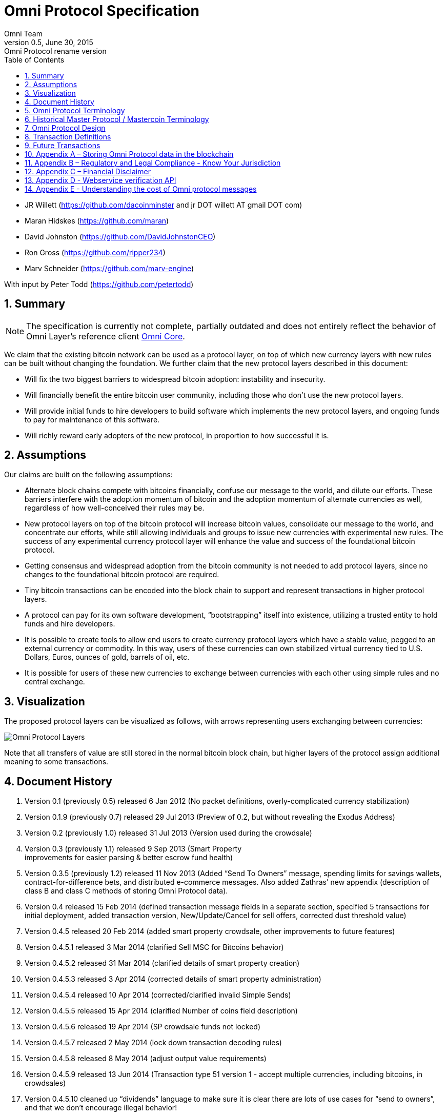 
= Omni Protocol Specification
Omni Team
v0.5, June 30, 2015: Omni Protocol rename version
:numbered:
:toc:
:toclevels: 1

* JR Willett (https://github.com/dacoinminster and jr DOT willett AT
gmail DOT com)
* Maran Hidskes (https://github.com/maran)
* David Johnston (https://github.com/DavidJohnstonCEO)
* Ron Gross (https://github.com/ripper234)
* Marv Schneider (https://github.com/marv-engine)

With input by Peter Todd (https://github.com/petertodd)

== Summary

NOTE: The specification is currently not complete, partially outdated and does not entirely reflect the behavior of Omni Layer’s reference client https://github.com/OmniLayer/omnicore[Omni Core].

We claim that the existing bitcoin network can be used as a protocol
layer, on top of which new currency layers with new rules can be built
without changing the foundation. We further claim that the new protocol
layers described in this document:

* Will fix the two biggest barriers to widespread bitcoin adoption:
instability and insecurity.
* Will financially benefit the entire bitcoin user community, including
those who don’t use the new protocol layers.
* Will provide initial funds to hire developers to build software which
implements the new protocol layers, and ongoing funds to pay for
maintenance of this software.
* Will richly reward early adopters of the new protocol, in proportion
to how successful it is.

== Assumptions

Our claims are built on the following assumptions:

* Alternate block chains compete with bitcoins financially, confuse our
message to the world, and dilute our efforts. These barriers interfere
with the adoption momentum of bitcoin and the adoption momentum of
alternate currencies as well, regardless of how well-conceived their
rules may be.
* New protocol layers on top of the bitcoin protocol will increase
bitcoin values, consolidate our message to the world, and concentrate
our efforts, while still allowing individuals and groups to issue new
currencies with experimental new rules. The success of any experimental
currency protocol layer will enhance the value and success of the
foundational bitcoin protocol.
* Getting consensus and widespread adoption from the bitcoin community
is not needed to add protocol layers, since no changes to the
foundational bitcoin protocol are required.
* Tiny bitcoin transactions can be encoded into the block chain to
support and represent transactions in higher protocol layers.
* A protocol can pay for its own software development, "`bootstrapping`"
itself into existence, utilizing a trusted entity to hold funds and hire
developers.
* It is possible to create tools to allow end users to create currency
protocol layers which have a stable value, pegged to an external
currency or commodity. In this way, users of these currencies can own
stabilized virtual currency tied to U.S. Dollars, Euros, ounces of gold,
barrels of oil, etc.
* It is possible for users of these new currencies to exchange between
currencies with each other using simple rules and no central exchange.

== Visualization

The proposed protocol layers can be visualized as follows, with arrows
representing users exchanging between currencies:

image:images/layers.png[Omni Protocol Layers]

Note that all transfers of value are still stored in the normal bitcoin
block chain, but higher layers of the protocol assign additional meaning
to some transactions.

== Document History

[arabic]
. Version 0.1 (previously 0.5) released 6 Jan 2012 (No packet
definitions, overly-complicated currency stabilization)
. Version 0.1.9 (previously 0.7) released 29 Jul 2013 (Preview of 0.2,
but without revealing the Exodus Address)
. Version 0.2 (previously 1.0) released 31 Jul 2013 (Version used during
the crowdsale)
. Version 0.3 (previously 1.1) released 9 Sep 2013 (Smart Property +
improvements for easier parsing & better escrow fund health)
. Version 0.3.5 (previously 1.2) released 11 Nov 2013 (Added "`Send To
Owners`" message, spending limits for savings wallets,
contract-for-difference bets, and distributed e-commerce messages. Also
added Zathras’ new appendix (description of class B and class C methods
of storing Omni Protocol data).
. Version 0.4 released 15 Feb 2014 (defined transaction message fields
in a separate section, specified 5 transactions for initial deployment,
added transaction version, New/Update/Cancel for sell offers, corrected
dust threshold value)
. Version 0.4.5 released 20 Feb 2014 (added smart property crowdsale,
other improvements to future features)
. Version 0.4.5.1 released 3 Mar 2014 (clarified Sell MSC for Bitcoins
behavior)
. Version 0.4.5.2 released 31 Mar 2014 (clarified details of smart
property creation)
. Version 0.4.5.3 released 3 Apr 2014 (corrected details of smart
property administration)
. Version 0.4.5.4 released 10 Apr 2014 (corrected/clarified invalid
Simple Sends)
. Version 0.4.5.5 released 15 Apr 2014 (clarified Number of coins field
description)
. Version 0.4.5.6 released 19 Apr 2014 (SP crowdsale funds not locked)
. Version 0.4.5.7 released 2 May 2014 (lock down transaction decoding
rules)
. Version 0.4.5.8 released 8 May 2014 (adjust output value requirements)
. Version 0.4.5.9 released 13 Jun 2014 (Transaction type 51 version 1 -
accept multiple currencies, including bitcoins, in crowdsales)
. Version 0.4.5.10 cleaned up "`dividends`" language to make sure it is
clear there are lots of use cases for "`send to owners`", and that we
don’t encourage illegal behavior!
. Version 0.4.5.11 released 8 Aug 2014 (completed tx21 description)
. Version 0.5 released 28 Jun 2015 (rename to Omni Protocol)

* Pre-github versions of this document (prior to version 0.3.5 /
previously 1.2) can be found at
https://sites.google.com/site/2ndbtcwpaper/

== Omni Protocol Terminology

* The term "`Omni Protocol`" refers to the protocol defined by this
specification.
* The term "`Omni Layer`" refers to the Omni Protocol, its Omni Core
implementation, Omniwallet and other wallets, and other apps and
organizations in the Omni community.
* The term "`Mastercoins`" applies to the digital tokens that access the
features of the "`Omni Protocol`" clients.
* The term "`MSC`" is used as the abbreviation for "`Mastercoins`".

== Historical Master Protocol / Mastercoin Terminology

This terminology is deprecated and the specification will shortly be
updated to use the appropriate, new Omni terminology where appropriate.

* The term M.A.S.T.E.R. is an acronym for "`Metadata Archival by
Standard Transaction Embedding Records`"
* The term "`Master Protocol`" applies to the specification and the
clients that implement its features.
* The term "`MSC Protocol`" is used as the abbreviation for "`Master
Protocol`".

== Omni Protocol Design

The "`Omni Protocol`" layer between the existing Bitcoin Protocol and
users’ currencies is intended to be a base upon which anyone can build
their own currency. The software implementing the Omni Protocol will
contain simple tools which will allow anyone to design and release their
own currency with their own rules without doing any software
development.

=== Initial Token Distribution via the "`Exodus Address`"

Perhaps you have heard of the "`Genesis Block`" which launched the
Bitcoin protocol. The Omni Protocol has a similar starting point in the
block chain, called the "`Exodus Address`" - the bitcoin address from
which the first Mastercoins were generated during the month of August
2013. The Exodus Address is:
*https://blockchain.info/address/1EXoDusjGwvnjZUyKkxZ4UHEf77z6A5S4P[1EXoDusjGwvnjZUyKkxZ4UHEf77z6A5S4P]*

Initial distribution of Mastercoins was essentially a kickstarter style
period to provide funding to pay developers to write the software which
fully implements the protocol. The distribution was very simple, and
proceeded as follows:

[arabic]
. Anyone who sent bitcoins to the Exodus Address before August 31st,
2013 was recognized by the protocol as owning 100x that number of
Mastercoins. For instance, if I sent 100 bitcoins to the Exodus Address
before August 31st, my bitcoin address owns 10,000 Mastercoins after
August 31st.
. Early buyers got additional Mastercoins. In order to encourage
adoption momentum, buyers got an additional 10% bonus Mastercoins if
they made their purchase a week before the deadline, 20% extra if they
purchased two weeks early, and so on, including partial weeks. Thus, if
I sent 100 bitcoins to the exodus address 1.5 weeks before August 31st,
the protocol recognized my bitcoin address as owning 11,500 Mastercoins
(10000 + 15% bonus).
. Attempts to send funds to the Exodus Address on or after September 1st
2013 (after block #255365) were not considered Mastercoin purchases, and
were refunded to the sender.

In the event that a purchase had multiple inputs, the input address
contributing the most funds was recognized as owning the Mastercoins.

Note that anyone who purchased Mastercoins also received the same number
of "`Test Mastercoins`" which are being used for testing new features
before they are available for use in the Omni Protocol.

Initially, the only valid Omni transaction was a "`simple send`"
(defined later in this document), but the additional features described
in this document are being implemented, and can be used once they are
fully tested.

=== Development Mastercoins (Dev MSC, previously "`Reward Mastercoins`")

[arabic]
. Generation Rate: For every 10 Mastercoins sold during the Exodus
period, 1 additional "`Dev MSC`" was also generated, which are being
awarded to the Exodus Address slowly over the years following the exodus
period (these Dev MSC are interoperable and fungible with regular MSC).
These Development Mastercoins will ensure that developers have a
continuing incentive to maintain, improve and add features to the Omni
Protocol implementations desired by users. The Distribution of these Dev
MSC is structured so that developers receive 50% of the Dev MSC by one
year after the initial Exodus Address period closed (date the Exodus
Address closed - August 31st 2013, although transactions up till block
255365 were still accepted to account for slower propegation of
transactions still sent on the 31st of August), 75% by a year later,
87.5% by a year later, and so on:
image:images/reward-mastercoin-formula.png[Dev MSC]
. As dev MSC vest, 50% of them are sent out as bonuses to people who won
Mastercoin bounties, in proportion to how much bounty money they won
(bitcoins). The other 50% are used for expenses such as retention
bonuses. Eventually, the Mastercoin Foundation will turn over all
remaining funds to a distributed bounty system, with the Omni Protocol
paying its own bounties via a proof-of-stake voting system, and the
Mastercoin Foundation will no longer need to administer any funds for
the project.

Technical notes:

* Any Omni Protocol implementation implementing Exodus balance must
recalculate the Development Mastercoin amount on each new block found
and use the block timestamp for y.
* When calculating the years since the Mastercoin sale we assume a year
is 31556926 seconds.
* 1377993874 is the Unix timestamp used to define the end-date of Exodus
and thus the start date for the Development Mastercoins vesting.
* Current implementations do not have Test MSC which vest alongside dev
MSC, but such coins may be recognized at some point in the future if it
is deemed desireable

=== Embedding Omni Protocol Data in the Block Chain

Bitcoin has some little-known advanced features (such as scripting)
which many people imagine will enable it to perform fancy new tricks
someday. The Omni Protocol uses exactly NONE of those advanced features,
because support for them is not guaranteed in the future, and the Omni
Protocol doesn’t need them to embed data in the block chain.

The Omni Protocol was originally specified to embed data in the block
chain using fake bitcoin addresses (Class A), but we’ve since come up
with a more blockchain friendly method which embeds data in a bitcoin
multi-signature transaction (Class B). Once bitcoin miners start
supporting the new OP_RETURN opcode as part of version 0.9 of the
Bitcoin reference client, Omni Protocol will be able to use that opcode
to make the Omni Protocol data completely prune-able (Class C) see
description here by Gavin Andresen here:
https://bitcoinfoundation.org/blog/?p=290

Class C transactions are most preferred due to the Provably Prune-able
Outputs avoiding issues of "`bloat`" and "`pollution`" of the block
chain.

The technical details for both Class A and Class B transactions can be
found in Appendix A.

=== Special Considerations to Avoid Invalid Transactions

Not every bitcoin wallet lets you choose which address bitcoins come
from when you make a payment, and Omni transactions must all come from
the address which holds the Mastercoins being used. If a bitcoin wallet
contains bitcoins stored in multiple addresses, the user (or Omni
Protocol software) must first ensure that the address which is going to
send the Omni transaction has sufficient balance in bitcoins to create
the transaction. Then, the Omni-related transaction can be sent
successfully from that address.

Wallets which do not allow you to consolidate to one address and send
from that address (such as online web wallet providers) will not work
for Omni unless they are modified to do so. For this reason, *attempting
to purchase Mastercoins from an online web wallet will likely result in
the permanent loss of those Mastercoins.*

Other than for these hosted wallets, a bitcoin address can also be
treated as an Omni address, capable of storing and using any Omni
Protocol currency.

=== Best Practices for Handling Blockchain Reorganizations

Occasionally the bitcoin blockchain experiences a "`reorg`", when the
current longest chain is replaced by another longer chain. Sometimes
this results in recent transactions changing their order, or which
transactions are included.

The Omni Protocol depends heavily on the order in which transactions
appear in the blockchain. Even transactions in the same block can have
different meaning or validity depending on the order in which they are
recorded. Consequently, wallets and other blockchain parsers which also
parse Omni Protocol transactions need to detect these reorganizations
and reparse the affected blocks, changing Omni Protocol balances
according to the the new ordering of transactions.

Initially, a reorganization could trigger a "`naive`" reparse, starting
from the beginning and parsing all transactions in the history of the
Omni Protocol. Eventually, parsers should become more sophisticated and
should keep checkpoints with all relevant Omni Protocol Data written to
disk at block milestones, so that they can start from the most recent
unaffected checkpoint when a reorg event is detected.

The most important thing is that reorgs ARE detected. If an
implementation does not contain code to react to reorgs, it could lose
consensus with the other implementations, effectively forking the Omni
Protocol until the problem is noticed and the affected implementation is
manually reset.

Also, in many cases a user may wish to do something with Mastercoins
recently sent to them or otherwise affected by a recent transaction.
Where possible, Omni-aware wallets should re-use bitcoins from the
previous transactions in subsequent transactions which are dependent on
the earlier transactions. In this way, if the earlier transaction is
invalidated (by a reorg), the dependent transaction will also be
invalidated.

=== Fees

There are two broad categories of transactions which have no fees (other
than fees charged by the bitcoin protocol layer):

[arabic]
. All tokens in the MSC protocol can be sent (using simple send) with no
fees.
. Any transaction which directly uses Mastercoin also has no fees.
. Creating a property does not carry a fee (we don’t want barriers to
entry)
. Property management (changing ownership, issuing new tokens, revoking
tokens, etc) does not carry a fee (integral to some business models,
which we don’t want to discourage)

Here are some examples of transactions which have no fee:

* Sending MaidsafeCoin using simple send
* Buying and selling MaidsafeCoin using Mastercoin on the distributed
exchange
* Placing a bet denominated in Mastercoin
* Paying Mastercoin to all Mastercoin holders (pay to owners)
* Paying Mastercoin to purchase a physical good on the distributed
e-commerce platform

Transactions which do not meet this criteria pay a flat 0.1% fee,
deducted from whatever currency or property is being used (rounded to
the nearest representable amount).

Here are some examples of transactions which would pay a 0.1% fee:

* Buying and selling MaidsafeCoins with USDCoins on the distributed
exchange
* Placing a bet denominated in USDCoins
* Paying MaidsafeCoin to all MaidsafeCoin holders (pay to owners)
* Paying USDCoin to purchase a physical good on the distributed
e-commerce platform

Fees are used to automatically purchase and destroy Mastercoin on the
distributed exchange. In some cases, fees may round down to zero, or
round up as high as 0.2%. For example, there is never a fee as long as
the number of traded units is less than 500 (0.00000500 for divisible
currencies), because 0.1% of 499 rounds to zero, while 0.1% of 500
rounds up to 1. Similarly, 0.1% of 1499 rounds down to 1, and so on.

Here’s an example:

Peter bets against Paul about what the price of Gold will do over the
next 3 days. The bet is denominated in USDCoin, and is worth $10,000.
When the bet is settled, 0.1% of the bet amount is deducted ($10). That
$10 is automatically applied to purchase Mastercoin on the
Mastercoin/USDCoin distributed exchange, using a "`market`" order. If at
least 0.00000001 MSC is not available for purchase for $10, a limit
order is created for 0.00000001 MSC for $10. Once the order has been
filled, the Mastercoins are destroyed, gone forever.

Notice at no point does Peter or Paul have to own any Mastercoins, yet
their bet automatically results in the purchase and destruction of
Mastercoins, which benefits everyone who owns Mastercoins.

When a transaction has other percentage-of-total calculations (for
instance, the distributed exchange liquidity bonus), those calculations
are based on the total before any fees are deducted. For instance, the
0.3% liquidity bonus and 0.1% fee would be calculated from the same
total - they do not affect each other.

You can read more about this fee structure on our blog:
http://blog.mastercoin.org/2014/06/11/mastercoin-is-for-burning/

=== Unlocking features

Not all features described in this document are active by default. Each
feature will be unlocked on a certain block once it’s deemed stable.
Only Test Omni transactions will be allowed if a feature is not unlocked
yet. All other messages will be invalidated. The only exception to this
rule is the Simple Send message, this has been enabled since Exodus.

* Mastercoin/bitcoin distributed exchange features are unlocked as of
block #290630
* Smart property features are unlocked as of block #297110
* Savings wallets and rate-limited wallets are unlocked as of block #
(TBD)
* Data feeds and simple betting are unlocked as of block # (TBD)
* Contract-for-difference bets are unlocked as of block # (TBD)
* Distributed e-commerce features are unlocked as of block # (TBD)
* Escrow-backed currencies are unlocked as of block # (TBD)
* Managed Token-pool Smart Property features are unlocked as of block
#323230
* Pay-to-script-hash address support is unlocked as of block #322000
* Send To Owners transaction type is unlocked as of block #342650

=== Transaction versioning

Occasionally it seems prudent to change the format or interpretation of
a Omni Protocol message in order to improve the feature or fix a bug. To
that end, each message has a version number. All Omni Protocol
implementations are expected to keep pace with changes of this nature,
but in the event one falls behind, it must treat addresses which
broadcast messages using version numbers it does not recognize as
"`black holes`". That is, any funds or properties which enter the
control of that address are considered lost and unspendable, since that
address is using a newer version of the Omni Protocol. In the event that
the out-dated implementation is upgraded to recognize the new message
formats, the blockchain can be re-parsed, and nothing will be lost.

This approach allows old versions of the Omni Protocol to continue
operating using the transactions they recognize without trying to parse
messages of unknown meaning.

Generally, an out-dated parsing engine should either be upgraded to
rejoin consensus, or retired by the owner. Implementations which are not
in consensus can be used to attempt to defraud people

=== Transaction Field Definitions

This section defines the fields that are used to construct transaction
messages.

==== Field: Currency identifier

* Description: the currency used in the transaction
* Size: 32-bit unsigned integer, 4 bytes
* Inter-dependencies: link:#field-ecosystem[Ecosystem]
* Valid values:
** 1 and 3 to 2,147,483,647 in the real MSC ecosystem (2,147,483,646
unique values)
*** 1 = Mastercoin
** 2 and 2,147,483,651 to 4,294,967,295 in the Test MSC ecosystem (Test
MSC currencies and properties have the most significant bit set, values
start with 0x80000003, yielding 2,147,483,646 unique values)
*** 2 = Test Mastercoin

==== Field: Ecosystem

* Description: Specifies whether a smart property is traded against test
MSC or real MSC
* Size: 8-bit unsigned integer, 1 byte
* Inter-dependencies: link:#field-currency-identifier[Currency
Identifier]
* Valid values: 1 for MSC, 2 for Test MSC

==== Field: Integer-eight byte

* Description: used as a multiplier or in other calculations
* Size: 64-bit unsigned integer, 8 bytes
* Valid values: 0 to 9,223,372,036,854,775,807

==== Field: Integer-four byte

* Description: used as a multiplier or in other calculations
* Size: 32-bit unsigned integer, 4 bytes
* Valid values: 0 to 4,294,967,295

==== Field: Integer-one byte

* Description: used as a multiplier or in other calculations
* Size: 8-bit unsigned integer, 1 byte
* Valid values: 0 to 255

==== Field: Integer-two byte

* Description: used as a multiplier or in other calculations
* Size: 16-bit unsigned integer, 2 bytes
* Valid values: 0 to 65535

==== Field: Listing identifier (future)

* Description: the unique identifier assigned to each sale listing an a
per address basis
* Size: 32-bit unsigned integer, 4 bytes
* Valid values: 0 to 4,294,967,295

==== Field: Bitcoin Address

* Description: the 21 bytes needed to uniquely identify a bitcoin
address (checksum removed)
* Size: 21 bytes, binary data
* Valid values: any 21 bytes (version + output of RIPEMD-160 hash step
of creating a bitcoin address)

==== Field: Number of coins

* Description: Specifies the number of coins or tokens affected by the
transaction this field appears in, as follows:
** for divisible coins or tokens, the value in this field is to be
divided by 100,000,000 (e.g. 1 represents 0.00000001 MSC, 100,000,000
represents 1.0 MSC), which allows for the number of Omni Protocol coins
or tokens to be specified with the same precision as bitcoins (eight
decimal places)
** for indivisible coins or tokens, the value in this field is the
integer number of Omni Protocol coins or tokens (e.g. 1 represents 1
indivisible token)
* Size: 64-bit signed integer, 8 bytes (same as Bitcoin Core)
* Inter-dependencies: link:#field-property-type[Property type]
* Valid values: 1 to 9,223,372,036,854,775,807 which represents
** 0.00000001 to 92,233,720,368.54775807 divisible coins or tokens
** 1 to 9,223,372,036,854,775,807 indivisible coins or tokens

==== Field: Property type

* Description: Specifies if the Omni Protocol coin or token to be
created will be divisible or indivisible, and if that coin or token will
replace or append an existing link:#smart-property[Smart Property]
* Size: 16-bit unsigned integer, 2 bytes
* Inter-dependencies: link:#field-number-of-coins[Number of coins]
* Valid values:
** 1: New Indivisible tokens
** 2: New Divisible currency
** 65: Indivisible tokens when replacing a previous property
** 66: Divisible currency when replacing a previous property
** 129: Indivisible tokens when appending a previous property
** 130: Divisible currency when appending a previous property

==== Field: Response sub-action (future)

* Description: the seller’s response to a buyer’s offer to purchase
* Size: 8-bit unsigned integer, 1 byte
* Valid values:
** 1: Accept
** 2: Reject
** 3: Contact

==== Field: String 255 byte null-terminated

* Description: a variable length string terminated with a \0 byte
* Size: variable, up to 255 bytes, plus the null terminator
* Valid values: Unicode encoded with UTF-8

==== Field: Time period in blocks

* Description: number of blocks during which an action can be performed
* Size: 8-bit unsigned integer, 1 byte
* Valid values: 1 to 255

==== Field: UTC Datetime

* Description: Datetime, assuming UTC timezone (the same timezone used
by the bitcoin blockchain)
* Size: 64-bits standard unix timestamp, 8 bytes (note: seconds, not
milliseconds)
* Valid values: http://en.wikipedia.org/wiki/Unix_time, with precision
to the second for computation and display, same as used by the Bitcoin
protocol

==== Field: Time period in seconds (future)

* Description: number of seconds during which an action can be performed
* Size: 32-bit unsigned integer, 4 bytes
* Valid values: 1 to 31,536,000 (365.0 days)

==== Field: Sell offer sub-action

* Description: the specific action to be applied to the sell offer by
this transaction
* Size: 8-bit unsigned integer, 1 byte
* Valid values:
** 1: New
** 2: Update
** 3: Cancel

==== Field: Metadex Sell offer sub-action

* Description: the specific action to be applied to the sell offer by
this transaction
* Size: 8-bit unsigned integer, 1 byte
* Valid values:
** 1: ADD
** 2: CANCEL-AT-PRICE
** 3: CANCEL-ALL-FOR-CURRENCY-PAIR
** 4: CANCEL-EVERYTHING

==== Field: Transaction type

* Description: the MSC Protocol function to be performed
* Size: 16-bit unsigned integer, 2 bytes
* Inter-dependencies: link:#field-transaction-version[Transaction
version]
* Current Valid values:
** 0: link:#transfer-coins-simple-send[Simple Send]
** 3: link:#send-to-owners[Send To Owners]
** 20: link:#sell-mastercoins-for-bitcoins[Sell Coins for Bitcoins
(currency trade offer)]
** 21:
link:#sell-omni-protocol-coins-for-another-omni-protocol-currency[Offer/Accept
Omni Protocol Coins for Another Omni Protocol Currency (currency trade
offer)]
** 22: link:#purchase-mastercoins-with-bitcoins[Purchase Coins with
Bitcoins (accept currency trade offer)]
** 50: link:#new-property-creation-with-fixed-number-of-tokens[Create a
Property with fixed number of tokens]
** 51:
link:#new-property-creation-via-crowdsale-with-variable-number-of-tokens[Create
a Property via Crowdsale with Variable number of Tokens]
** 52: link:#promote-a-property[Promote a Property]
** 53: link:#close-a-crowdsale-manually[Close a Crowdsale Manually]
** 54: link:#new-property-with-managed-number-of-tokens[Create a Managed
Property with Grants and Revocations]
** 55: link:#granting-tokens-for-a-managed-property[Grant Property
Tokens]
** 56: link:#revoking-tokens-for-a-managed-property[Revoke Property
Tokens]
** 70: link:#change-issuer-on-record-for-a-property[Change Property
Issuer on Record]
* To be added in future releases:
** 2: link:#restricted-send[Restricted Send]
** 10: link:#marking-an-address-as-savings[Mark an Address as Savings]
** 11: link:#marking-a-savings-address-as-compromised[Mark a Savings
Address as Compromised]
** 12: link:#marking-an-address-as-rate-limited[Mark an Address as
Rate-Limited]
** 14: link:#removing-a-rate-limitation[Remove a Rate Limitation]
** 30: link:#registering-a-data-stream[Register a Data Stream]
** 31: link:#publishing-data[Publish Data]
** 32: link:#create-a-list-of-addresses[Create a List of Addresses]
** 33: link:#removing-addresses-from-a-list[Removing Addresses from a
List]
** 40: link:#offering-a-bet[Offer/Accept a Bet]
** 60: link:#listing-something-for-sale[List Something for Sale]
** 61: link:#initiating-a-purchase[Initiate a Purchase from a Listing]
** 62: link:#accepting-a-buyer[Respond to a Buyer Offer]
** 63: link:#leaving-feedback[Release Funds and Leave Feedback]
** 100: link:#new-currency-creation[Create a New Child Currency]

==== Field: Transaction version

* Description: the version of the transaction definition, monotonically
increasing independently for each transaction type
* Size: 16-bit unsigned integer, 2 bytes
* Required/optional: Required
* Inter-dependencies: link:#field-transaction-type[Transaction type]
* Valid values: 0 to 65535

== Transaction Definitions

Each transaction definition has its own version number to enable support
for changes to each transaction definition. Up thru version 0.3.5 of
this spec, the Transaction type field was a 4 byte integer. Since there
were only 17 transactions identified, the upper 3 bytes of the field had
a value of 0. For all spec versions starting with 0.4, the first field
in each transaction message is the 2 byte version number, with an
initial value of 0 and the Transaction type field is a 2 byte integer.
So, each client must examine the first two bytes of the transaction
message to determine how to parse the remainder of the message. If the
value is 0, then the message is in the format specified in version 0.3.5
of this spec. If the value is at least 1, then the message is in the
format associated with that version number.

Omni Protocol transactions are not reversible except as explicitly
indicated by this spec.

Any Omni transaction from any address that attempts to transfer,
reserve, commit coins, or put coins in escrow while that address’s
available balance for that currency identifier is 0 will be invalidated.

=== Transferring coins

Transfers are unconditional payments from one Omni address to another
address, set of addresses, or proportionally to owners of a specific
property.

==== Transfer Coins (Simple Send)

Description: Transaction type 0 transfers coins in the specified
currency from the sending address to the reference address, defined in
link:#appendix-a-storing-omni-protocol-data-in-the-blockchain[Appendix
A]. This transaction can not be used to transfer bitcoins.

In addition to the validity constraints on the message field datatypes,
the transaction is invalid if any of the following conditions is true: *
the sending address has zero coins in its available balance for the
specified currency identifier * the amount to transfer exceeds the
number owned and available by the sending address * the specified
currency identifier is non-existent * the specified currency identifier
is 0 (bitcoin)

A Simple Send to a non-existent address will destroy the coins in
question, just like it would with bitcoin.

{empty}[Future: Note that if the transfer comes from an address which
has been marked as "`Savings`", there is a time window in which the
transfer can be undone.]

Say you want to transfer 1 Mastercoin to another address. Only 16 bytes
are needed. The data stored is:

[cols=",,",options="header",]
|===
|*Field* |*Type* |*Example*
|Transaction version |link:#field-transaction-version[Transaction
version] |0

|Transaction type |link:#field-transaction-type[Transaction type] |0

|Currency identifier |link:#field-currency-identifier[Currency
identifier] |1 (Mastercoin)

|Amount to transfer |link:#field-number-of-coins[Number of Coins]
|100,000,000 (1.0 coins)
|===

==== Send To Owners

Description: Transaction type 3 transfers coins in the specified
currency from the sending address to the current owners of that
currency. The current owners are all the addresses, excluding the
sender’s address, that have a non-zero balance of the specified currency
when the transaction message is processed. The Amount to transfer must
be divided proportionally among the current owners based upon each
owner’s current available balance plus reserved amount, excluding the
amount owned by the sender. If there are no owners of the property
excluding the sending address, the transaction is invalid.

The sending address must be charged a transfer fee for each address that
receives coins as a result of this transaction. The fee is: * 0.00000001
Mastercoins for currencies in the MSC ecosystem, and * 0.00000001 Test
Mastercoins for currencies in the Test MSC ecosystem.

See link:#field-currency-identifier[Currency Identifier], above.

Be aware that some owners of the specified currency might receive zero
coins due to rounding in calculating the number of coins for each owner.
See the Implementation Note below.

This transaction can not be used to transfer bitcoins.

In addition to the validity constraints on the message field datatypes,
the transaction is invalid if any of the following conditions is true: *
the sending address has zero coins in its available balance for the
specified currency identifier * the amount to transfer exceeds the
number owned and available by the sending address * the specified
currency identifier is non-existent * the specified currency identifier
is 0 (bitcoin) * the sending address does not have a sufficient
available balance to pay the transfer fee * the sending address owns all
the coins of the specified currency identifier

Implementation Note: It is possible, even likely, that the number of
coins calculated to be transferred to an owner’s address will have to be
rounded to comply with the precision for representing quantities of that
coin. To reward the owners of the largest quantities and to try to
ensure they receive full distributions, the following method must be
used: compute the amount for the largest holder and, if necessary, round
that amount up to the nearest unit that can be represented for the
currency. Then subtract that rounded amount from the total to be
distributed and repeat for the next largest holder until there are no
more coins to be distributed. This means that holders of lesser amounts
might receive zero coins from the distribution. When there are multiple
owners with exactly the same number of coins, compute the distributions
to those in alphabetical order by address.

Say you have grown wealthy and wish to gift all 1000 of your own Quantum
Miner digital tokens to the other people holding those tokens. The
message to do so will use 16 bytes:

[arabic]
. link:#field-transaction-version[Transaction version] = 0
. link:#field-transaction-type[Transaction type] = 3
. link:#field-currency-identifier[Currency identifier] = 6 for Quantum
Miner Tokens
. link:#field-number-of-coins[Amount to transfer] = 100,000,000,000
(1000.00000000 Quantum Miner Tokens)

The protocol will split up the 1000 Quantum Miner tokens and send them
to the other holders of those tokens, according to how many tokens they
have. When using currencies other than Mastercoin, a small fee will be
deducted (see link:#fees[fees] above). The sender is also charged a
transfer fee based on the number of addresses that receive any of the
1000 Quantum Miner tokens (as described earlier).

Note to users: please make sure your proposed use case is legal in your
jurisdiction!!

=== Distributed Exchange

The Omni Protocol allows users to trade coins without trusting a
centralized website. When trading Mastercoins for bitcoins, this can be
rather cumbersome, since it isn’t possible to automatically match bids
with asks, since we can’t force the bidder to send bitcoins when a
matching ask is found. When trading Mastercoins for other Omni Protocol
currencies, bids and asks are matched automatically.

Consequently, the messages below are different for mastercoin/bitcoin
exchange than they are for exchange between mastercoin and other Omni
Protocol currencies, and the resulting UI must also be different,
reflecting both the one-sided nature of bitcoin/mastercoin exchange as
well as the additional anti-spam fees and race conditions inherent in
the system.

==== Sell Mastercoins for Bitcoins

Description: Transaction type 20 posts the terms of an offer to sell
Mastercoins or Test Mastercoins for bitcoins. A new sell offer is
created with Action = 1 (New). Valid currency identifier values for this
transaction are 1 for MSC or 2 for Test MSC.

If the amount offered for sale exceeds the sending address’s available
balance (the amount not reserved, committed or in escrow), this
indicates the user is offering to sell all coins that are available at
the time this sell offer is published. The amount offered for sale, up
to the amount available, must be reserved from the available balance for
this address much like any other exchange platform. (For instance: If an
address owns 100 MSC and it creates a "`Sell Order`" for 100 MSC, then
the address’s available balance is now 0 MSC, reserving 100 MSC.) After
the sell offer is published, any coins received by the address are added
to its then current available balance, and are not included in the
amount for sale by this sell offer. The seller could update the sell
offer to include these newly acquired coins, see
link:#change-a-coin-sell-offer[Change a Coin Sell Offer] below.

The unit price of the sell offer is computed from two of the fields in
the transaction message: the "`Amount for sale`" divided by the "`Amount
of bitcoins desired`". Once the unit price is computed, the "`Amount of
bitcoins desired`" value can be discarded.

Note: An address cannot create a new Sell Mastercoins for Bitcoins offer
while that address has _any_ active offer that accepts Bitcoins.
Currently, this includes an active Sell Mastercoins for Bitcoins offer
(one that has not been canceled or fully accepted and full payment
received) and an active
link:#new-property-creation-via-crowdsale-with-variable-number-of-tokens[New
Property Creation via Crowdsale with Variable number of Tokens] that
accepts Bitcoins.

Say you want to publish an offer to sell 1.5 Mastercoins for 1000
bitcoins. Doing this takes 34 bytes:

[width="100%",cols="34%,33%,33%",options="header",]
|===
|*Field* |*Type* |*Example*
|Transaction version |link:#field-transaction-version[Transaction
version] |1

|Transaction type |link:#field-transaction-type[Transaction type] |20

|Currency identifier |link:#field-currency-identifier[Currency
identifier] |1 (Mastercoin)

|Amount for sale |link:#field-number-of-coins[Number of Coins]
|150,000,000 (1.5 coins)

|Amount of bitcoins desired |link:#field-number-of-coins[Number of
Coins] |100,000,000,000 (1000.0 coins)

|Payment window |link:#field-time-period-in-blocks[Time Period in
Blocks] |10 (10 blocks to send payment after counter-party accepts these
terms)

|Minimum bitcoin transaction fee |link:#field-number-of-coins[Number of
coins] |10,000,000 (buyer must pay 0.1 BTC fee to the miner,
discouraging fake offers)

|Action |link:#field-sell-offer-sub-action[Sell Offer sub-action] |1
(New offer)
|===

Note that some trading of Test MSC was done with version 0 of this
message which did not have the Action field. Those transactions are
treated as Action=3 (Cancel offer) when the Amount for sale is zero. For
version 0 of this message and Amount for sale = 0 (Cancel offer), the
values in the following fields are not tested for validity: * Amount of
bitcoins desired * Time limit in blocks * Minimum bitcoin transaction
fee

For version 0 of this message and Amount for sale is non-zero, it is
treated as Action=1 (New offer) unless there is already an offer
outstanding from this address for the same Currency identifier, in which
case it is treated as Action = 2 (Update offer).

===== Change a Coin Sell Offer

An offer to sell coins can be changed by using Action = 2 (Update) until
either: there are valid corresponding purchase offers (transaction type
22) for the whole amount offered, or the sell offer is canceled. The
Currency identifier cannot be changed.

The change will apply to the balance that has not yet been accepted with
a purchase offer. The stored unit price must be updated using the
updated Amount for sale and Amount of bitcoins desired. The Amount
desired value can be discarded after the unit price is updated. The UI
must indicate if the update was successful and how many coins were
purchased before the update took effect.

The amount reserved from the available balance for this address will be
adjusted to reflect the new amount for sale. Note that the amount
reserved as a result of the update is based on the available balance at
the time of the update plus the existing sell offer amount not yet
accepted at the time of the update.

Say you decide you want to change an offer, e.g. the number of coins you
are offering for sale, or change the asking price. Send the transaction
with the new values and the values that are not changing and Action = 2
(Update) before the whole amount offered has been accepted. Note that
while the portion of an offer which has been accepted cannot be changed,
sending an update message still has an effect, in that it affects any
coins which have not been accepted, and it affects accepted coins if the
buyer fails to send payment.

===== Cancel a Coin Sell Offer

A currency sell offer can be canceled by using Action = 3 (Cancel) until
the offer has been fully accepted by valid purchase offers
(link:#purchase-mastercoins-with-bitcoins[Purchase Mastercoins with
Bitcoins]). When a sell offer is canceled, the associated coins are no
longer reserved.

When canceling a sell offer, the values in the following fields are not
tested for validity: * Amount for sale * Amount of bitcoins desired *
Time limit in blocks * Minimum bitcoin transaction fee

The cancel will apply to the amount that has not yet been accepted. The
UI must indicate if the cancellation was successful and how many coins
were not sold.

If you want to cancel an offer, use Action = 3 (Cancel) and send the
transaction before the full amount for sale has been accepted. Note that
while the portion of an offer which has been accepted cannot be
canceled, sending the cancel message still has an effect, in that it
cancels any portion of the offer which has not been accepted, and it
prevents accepted coins from being relisted if the buyer fails to send
payment.

==== Purchase Mastercoins with Bitcoins

Description: Transaction type 22 posts acceptance of an offer to sell
Mastercoins for bitcoins. All or some of the coins offered can be
purchased with this transaction.

The reference address must point to the seller’s address, to identify
whose offer you are accepting. The purchaser’s address must be different
than the seller’s address.

If you send an offer for more coins than are available at the time your
transaction gets added to a block, your amount bought will be
automatically adjusted to the amount still available. When a Purchase
Offer is sent to an address that does not have a matching active Sell
Offer, e.g. the Sell offer has been canceled or is all sold out, the
Purchase Offer must be invalidated. It is not valid to send a Purchase
Offer to an address if the sending address has an active Purchase Offer
(not fully paid for and time limit not yet reached) with that address.

Note: Your total expenditure on bitcoin transaction fees while accepting
the purchase must meet the minimum fee specified in the Sell Offer in
order for the transaction to be valid.

You must send the appropriate amount of bitcoins before the time limit
expires to complete the purchase. Note that you must send the bitcoins
from the same address which initiated the purchase. If you send less
than the correct amount of bitcoins, your purchase will be adjusted
downwards once the time limit expires. The remaining coins will be added
back to those available in the Sell Offer if it’s still active. If you
send more than the correct amount of bitcoins, your bitcoins will be
lost (unless the seller chooses to return them to you). If you do not
send complete payment before the time limit expires, the unpurchased
coins will be added back to those available in the Sell Offer if it’s
still active.

Please note that the buyer is allowed to send multiple bitcoin payments
between the Purchase Offer and expiration block which are accumulated
and used to adjust the Purchase Offer accordingly. The buyer’s
Mastercoin available balance is credited with the purchased coins when
each bitcoin payment is processed.

In order to make parsing Omni Protocol transactions easier, you must
also include an output to the Exodus Address when sending the bitcoins
to complete a purchase of Mastercoins. The output can be for any amount,
but should be at least as high as the amount which is considered as dust
threshold by a majority of Bitcoin nodes so that propagation of the
transaction within the network and confirmation by a miner is not
delayed.

Other Omni Protocol messages (for instance if the buyer wants to change
his offer) are not counted towards the actual purchase, even though
bitcoins are sent to the selling address as part of encoding the
messages.

Say you see an offer such as the one listed above, and wish to initiate
a purchase of those coins. Doing so takes 16 bytes:

[cols=",,",options="header",]
|===
|*Field* |*Type* |*Example*
|Transaction version |link:#field-transaction-version[Transaction
version] |0

|Transaction type |link:#field-transaction-type[Transaction type] |22

|Currency identifier |link:#field-currency-identifier[Currency
identifier] |1 (Mastercoin)

|Amount to be purchased |link:#field-number-of-coins[Number of Coins]
|130,000,000 (1.3 coins)
|===

==== Sell Omni Protocol Coins for Another Omni Protocol Currency

Description: Transaction type 21 is used to both publish and accept an
offer to sell coins in one Omni Protocol Currency for coins in another
Omni Protocol Currency.

If the amount offered for sale exceeds the sending address’s available
balance (the amount not reserved, committed or in escrow), the
transaction is invalid. The amount offered for sale, up to the amount
available, must be reserved from the available balance for this address
much like any other exchange platform. (For instance: If an address owns
100 MSC and it creates a "`Sell Order`" for at least 100 MSC, then the
address’s available balance is now 0 MSC, reserving 100 MSC.) After the
sell order is published, any coins received by the address are added to
its then current available balance, and are not included in the amount
for sale by this sell order. The seller could update the sell order to
include these newly acquired coins, see
link:#change-a-transaction-type-21-coin-sell-order[Change a Transaction
Type 21 Coin Sell Order] below.

The new sell order’s unit price is computed from two of the fields in
the transaction message: the "`Amount desired`" divided by the "`Amount
for sale`". An existing order’s original unit price is used to match
against new orders. The unit price does not change. The currency id for
sale must be different from the currency id desired. Both currency id’s
must refer to existing currencies.

To accept an existing sell order, an address simply publishes the same
message type with an inverse offer (e.g. selling Goldcoins for
Mastercoins in the example below) at a unit price which is greater than
or equal to the existing sell order’s unit price. The protocol then
finds existing sell orders that qualify (match), possibly including
existing sell orders from that same address.

A liquidity bonus for the owners of existing sell orders provides an
incentive for people to put their coins up for sale at a price which
does not get filled instantly, increasing available liquidity on the
exchange. The liquidity bonus for the owner of a matching sell order is
taken from the amount paid by the new sell order. The liquidity bonus is
0.3% of the amount paid by the new sell order, rounded to the nearest
.00000001 for divisible tokens or to the nearest whole number for
indivisible tokens. The liquidity bonus percentage and/or calculation
may change in the future.

The following table shows examples of the liquidity bonus based on the
new order’s amount for sale and the existing order’s minimum amount
desired, for _divisible_ coins. This table does not show the new order’s
minimum amount desired or the existing order’s amount for sale, which
are not subject to the liquidity bonus.

[width="99%",cols=">20%,>16%,<16%,>16%,>16%,<16%",options="header",]
|===
|*New Order Amt for Sale* |*Existing Order Min Amt Desired* |*Amt
Transferred* |*Liquidity Bonus Paid* |*New Order Remainder for Sale*
|*Existing Order Remainder Desired*
|100.3 |100.0 |100.0 |0.3 |0.0 |0.0

|100.0 |100.0 |99.70089731 |0.29910269 |0.0 |0.29910269

|125.0 |100.0 |100.0 |0.30 |24.7 |0.0

|50.0 |100.0 |49.85044865 |0.14955135 |0.0 |50.14955135
|===

The following table shows examples of the liquidity bonus based on the
new order’s amount for sale and the existing order’s minimum amount
desired, for _indivisible_ coins. This table does not show the new
order’s minimum amount desired or the existing order’s amount for sale,
which are not subject to the liquidity bonus.

[width="99%",cols=">20%,>16%,>16%,>16%,>16%,>16%",options="header",]
|===
|*New Order Amt for Sale* |*Existing Order Min Amt Desired* |*Amt
Transferred* |*Liquidity Bonus Paid* |*New Order Remainder for Sale*
|*Existing Order Remainder Desired*
|1003 |1000 |1000 |3 |0 |0

|1000 |1000 |997 |3 |0 |3

|502 |502 |500 |2 |0 |2

|500 |1000 |499 |1 |0 |501

|500 |500 |499 |1 |0 |1

|100 |100 |100 |0 |0 |0

|125 |100 |100 |0 |25 |0
|===

The coins from each matching order and the new order are exchanged
between the corresponding addresses at the unit price specified by the
matching order plus the liquidity bonus amount until the full amount for
sale in the new order is transferred to the address of the matching sell
order or there are no more matching orders. In other words, every order
is a "`sell`" order (complete when all tokens are sold), and there are
no "`buy`" orders (complete when all tokens are purchased). If a new
order gets a more favourable price than they requested, they will
receive more coins, not spend fewer coins.

Notes on rounding, with me (the new order) purchasing from Bob (the
existing order):

[arabic]
. First determine how many representable (indivisible) tokens I can
purchase from Bob (using Bob’s unit price)
* This implies rounding down, since rounding up is impossible (would
require more money than I have)
* Example: if Bob has 9 indivisible tokens for sale, and I can afford
8.9 of them, round down to 8
. If the amount I would have to pay to buy Bob’s tokens at his price is
fractional, always round UP the amount I have to pay
* This will always be better for Bob. Rounding in the other direction
will always be impossible (would violate Bob’s required price)
* If the resulting adjusted unit price is higher than my price, the
orders did not really match (no representable fill can be made)
* Example: if those 8 tokens would cost me 15.1 indivisible tokens, I
must pay 16 tokens, or NO SALE

Note: After a partial fill, the unit price for an order does not change,
(this is to avoid orders moving around in the order book). For example,
if the initial price was 23 for 100, the price will remain at that ratio
regardless of any partial fills.

It is valid for the purchaser’s address to be the same as the seller’s
address.

An existing order matches the new order when all of the following
conditions are met:

[arabic]
. the existing order’s Currency id for sale is the same as the new
order’s Currency id desired
. the existing order’s Currency id desired is the same as the new
order’s Currency id for sale
. the existing order’s unit price is less than or equal to the
reciprocal of the new order’s unit price
. the existing order is still open (not completely sold or canceled)

Existing orders that match are sorted as follows to be applied to the
new order:

[arabic]
. by unit price, ascending (best price for the new order first)
. then by transaction block number, ascending chronological order
(oldest first)
. then by transaction position within the block, ascending order (oldest
first)

If there are no matches for the new sell order or the aggregate amount
desired in the matching orders is less than the amount for sale in the
new sell order, the new sell order must be added to the list of existing
sell orders, with the remaining amount for sale at the original unit
price. This order is now a candidate for matching against future sell
orders. Note that when only some coins from an existing order are
purchased, the remaining coins from that order are still for sale at the
original unit price.

Say you want to publish an offer to sell 2.5 Mastercoins for 50
GoldCoins (hypothetical Omni Protocol coins which each represent one
ounce of gold and described later in this document). For the sake of
example, we’ll assume that GoldCoins have currency identifier 3. Doing
this takes 29 bytes:

[cols=",,",options="header",]
|===
|*Field* |*Type* |*Example*
|Transaction version |link:#field-transaction-version[Transaction
version] |0

|Transaction type |link:#field-transaction-type[Transaction type] |21

|Currency identifier for sale |link:#field-currency-identifier[Currency
identifier] |1 for Mastercoin

|Amount for sale |link:#field-number-of-coins[Number of Coins]
|250,000,000 (2.5 coins)

|Currency identifier desired |link:#field-currency-identifier[Currency
identifier] |3 for GoldCoin

|Amount desired |link:#field-number-of-coins[Number of Coins]
|5,000,000,000 (50.0 coins)

|Action |link:#field-metadex-sell-offer-sub-action[Metadex Sell Offer
sub-action] |1 (ADD new funds for sale)
|===

Although the formatting of this message technically allows trading
between any two currencies/properties, we currently require that either
the currency id for sale or the currency id desired be Mastercoins (or
Test Mastercoins), since those currencies are the universal token of the
protocol and the only ones which can be traded for bitcoins on the
distributed exchange (and thus exit the Omni ecosystem without trusting
a centralized exchange). This provides each currency and property better
liquidity than a multi-dimensional order book ever could, and it reduces
the complexity of the software. If another currency becomes widely used
in the Omni Protocol, we may allow other currencies (such as a USDCoin)
to be used in a similar way, with a tiny amount of MSC being
automatically purchased and burned with each trade (see the
link:#fees[section on fees] above) when a trade is completed and neither
currency being traded is Mastercoin.

An offer to sell coins can be changed or cancelled by publishing
additional transactions with
link:#field-metadex-sell-offer-sub-action[Metadex Sell offer sub-action]
variations:

* link:#field-metadex-sell-offer-sub-action[Action] = 1 (ADD) orders are
merged (both in the database and the UI) when their unit prices are
exactly the same.
* link:#field-metadex-sell-offer-sub-action[Action] = 2
(CANCEL-AT-PRICE) cancells open orders for a given set of currencies at
a given price. It is required that the
link:#field-currency-identifier[currency identifiers] and price exactly
match the order to be canceled.
* link:#field-metadex-sell-offer-sub-action[Action] = 3
(CANCEL-ALL-FOR-CURRENCY-PAIR) cancels all open orders for a given set
of two currencies (one side of the order book).
* link:#field-metadex-sell-offer-sub-action[Action] = 4
(CANCEL-EVERYTHING) can be used to cancel all open orders for all
currencies within one ecosystem, if
link:#field-currency-identifier[Currency identifier for sale] and
link:#field-currency-identifier[Currency identifier desired] are within
the same ecosystem, otherwise all open orders for all currencies of both
ecosystems are cancelled.

When using link:#field-metadex-sell-offer-sub-action[Action] = 3
(CANCEL-ALL-FOR-CURRENCY-PAIR) the validity of the following fields is
not tested: * link:#field-number-of-coins[Amount for sale] *
link:#field-number-of-coins[Amount desired]

When using link:#field-metadex-sell-offer-sub-action[Action] = 4
(CANCEL-EVERYTHING) the validity of the following fields is not tested:
* link:#field-currency-identifier[Currency identifier for sale] *
link:#field-number-of-coins[Amount for sale] *
link:#field-currency-identifier[Currency identifier desired] *
link:#field-number-of-coins[Amount desired]

Any time coins are added, whether merged with another order or not, the
same matching process is run as for a new order as described above.

With any changes, the amount reserved from the available balance for
this address must be adjusted to reflect the new amount for sale. Note
that the amount for sale as a result of the update is limited by the
available balance at the time of the update plus the existing sell order
amount not yet matched at the time of the update.

The UI must indicate if the update was successful and how many coins
were purchased before the update took effect.

=== Smart Property

The Omni Protocol supports the creation of property tokens to be used
for titles, deeds, user-backed currencies, and even investments in a
company. Property tokens can be bought, sold, transferred, and used for
betting, just as Omni Protocol currencies are.

Properties are awarded currency identifiers in the order in which they
are created. Mastercoin is currency identifier 1 (bitcoin is 0), and
Test Mastercoins have currency identifier 2. Additional properties and
currencies therefore start at ID #3. Properties issued and traded using
real MSC are kept completely distinct from those issued and traded using
Test MSC, so the ID numbering systems for the two
link:#field-ecosystem[ecosystems] are independent. Test Mastercoin
properties have the most significant bit set to distinguish them from
real properties, and they cannot be traded against real Mastercoins nor
otherwise interact with non-test properties. Test MSC property IDs also
start numbering from 3, but with the most significant bit set. In
sandbox environments using only Test MSC, these IDs can be displayed
without the MSB set, for easier reading.

Every property has a link:#field-property-type[Property type], which
defines whether it is divisible or not and whether the property replaces
or appends a previous property. To create 1,000,000 units of a divisible
currency, choose property type 2 and specify 100,000,000,000,000 for the
number of properties (1 million divisible to 8 decimal places). For
1,000,000 indivisible tokens for a company, choose property type 1 and
specify 1,000,000 for the number of properties. The difference between
divisible and indivisible property types is how they are displayed
(i.e. where the decimal point goes) and the range of valid values that
can be specified in a transaction message field (see
link:#field-number-of-coins[Number of coins]).

The attributes of an existing property cannot be changed. However, a new
property can be created to replace or append an existing property. Only
the address that issued a property can replace or append that property.
Attempts by other addresses are invalid. A replaced property can still
be used and traded as normal, but the UI should indicate to the user
that a newer version of the property exists and link to it. To indicate
that the issuer is abandoning a property entirely: * set Previous
Property ID to that property’s id, * set Number Properties to zero, and
* use one of the "`replace`" values for
link:#field-property-type[Property Type] (see Transaction types
link:#new-property-creation-with-fixed-number-of-tokens[50] and
link:#new-property-creation-via-crowdsale-with-variable-number-of-tokens[51],
below).

A property can be replaced and appended multiple times, even abandoning
and un-abandoning it more than once. Appended properties must not be
treated as the same asset in the UI or protocol parsers (the appended
properties have independent values). When displaying a property, the UI
should provide links to any related properties. Related properties are
the property which was replaced or appended by this property (if there
is one) as well as any properties from the same issuer which replace or
append this property.

The Ecosystem for the property must be the same as the ecosystem for the
"`Currency identifier desired`", i.e. both must be in the Mastercoin
ecosystem or both must be in the Test Mastercoin ecosystem.

Currently only new property creation is supported, and the
append/replace property types (65/66/129/130) will be made live at block
#TBD.

Any time the name of a property is displayed, the ID number of the
property must also be displayed with it in the format "`NAME (ID)`", to
avoid name collisions. For instance, "`Quantum Miner (8)`". This is very
important to prevent a malicious user from creating a property to
impersonate another property.

To help distinguish legitimate companies and ventures from scams, spam,
and experiments, the Omni Protocol allows users to spend Mastercoins for
the purpose of promoting a smart property. When UI clients display smart
properties, the default ordering should be based on how many Mastercoins
have been spent for promoting the property, adjusted for how long ago
the Mastercoins were spent. Details on promoting a smart property by
spending Mastercoins and how that affects sort ordering can be found
below.

The "`Property Data`" field is general-purpose text, but can be used for
things like storing the hash of a contract to ensure it is in the
block-chain at property creation (i.e. "`Proof of Existence`").

All property creation transaction types (i.e. 50, 51, 54) can be
restricted such that only a specified list of addresses can use the
resulting property tokens. This can be useful when the issuer wants to
restrict their token to a set of approved people, such as those who have
provided identifying documentation in compliance with KYC (know your
customer) AML (anti-money-laundering) laws. When creating a property
which should be restricted to a set of addresses, simply set the
reference address to be the address which created the list of approved
addresses. Addresses which are not on the list will not be able to
receive or otherwise interact with the token (transactions attempting to
do so are invalid). However, addresses which are removed from the list
can still send their restricted tokens to another approved address using
simple send, but they cannot receive new coins or use the coins in any
other way. This prevents tokens from effectively being destroyed when
addresses are removed from the approved list. To create a list of
addresses, see link:#create-a-list-of-addresses[Create a List of
Addresses] later in this document.

==== New Property Creation with Fixed number of Tokens

Description: Transaction type 50 is used to create a new Smart Property
with a fixed number of tokens.

If creating a title to a house or deed to land, the number of properties
should be 1. Don’t set number of properties to 10 for 10 pieces of land
– create a new property for each piece of land, since each piece of land
inherently has a different value, and they are not interchangeable.

Once this property has been created, the tokens are owned by the address
which broadcast the message creating the property.

In addition to the validity constraints for each message field type, the
following conditions must be met in order for the transaction to be
valid: * "`Previous Property ID`" must be 0 when "`Property Type`"
indicates a new property * When "`Property Type`" indicates a property
is being replaced or appended, "`Previous Property ID`" must be a
currency ID created by the address * "`Property Name`" must not be blank
or null

Say you want to create 1,000,000 digital tokens for your company
"`Quantum Miner`". Doing so will use a varying number of bytes, due to
the use of null-terminated strings. This example uses 80 bytes:

[cols=",,",options="header",]
|===
|*Field* |*Type* |*Example*
|Transaction version |link:#field-transaction-version[Transaction
version] |0

|Transaction type |link:#field-transaction-type[Transaction type] |50

|Ecosystem |link:#field-ecosystem[Ecosystem] |1 (Mastercoin ecosystem)

|Property Type |link:#field-property-type[Property Type] |1 (new
Indivisible tokens)

|Previous Property ID |link:#field-currency-identifier[Currency
identifier] |0 (for a new smart property)

|Property Category |link:#field-string-255-byte-null-terminated[String
null-terminated] |"`Companies\0`" (10 bytes)

|Property Subcategory
|link:#field-string-255-byte-null-terminated[String null-terminated]
|"`Bitcoin Mining\0`" (15 bytes)

|Property Name |link:#field-string-255-byte-null-terminated[String
null-terminated] |"`Quantum Miner\0`" (14 bytes)

|Property URL |link:#field-string-255-byte-null-terminated[String
null-terminated] |"`tinyurl.com/kwejgoig\0`" (21 bytes)

|Property Data |link:#field-string-255-byte-null-terminated[String
null-terminated] |"`\0`" (1 byte)

|Number Properties |link:#field-number-of-coins[Number of coins]
|1,000,000 (indivisible tokens)
|===

==== New Property Creation via Crowdsale with Variable number of Tokens

Description: Transaction type 51 is used to initiate a crowdsale which
creates a new Smart Property with a variable number of tokens,
determined by the number of tokens purchased and issued during the the
crowdsale.

Effective with version 1 of Transaction type 51 and block #(TBD), a
single crowdsale is able to accept multiple currencies, including
bitcoins (currency id 0), for purchases of a Smart Property in a single
crowdsale. See
link:#accepting-multiple-currencies-in-a-crowdsale[Accepting Multiple
Currencies in a Crowdsale] below.

The crowdsale is active until any of the following conditions occurs,
which causes the crowdsale to be closed permanently: * there is a block
with a blocktime greater than or equal to the crowdsale’s "`Deadline`"
value * the crowdsale is link:#close-a-crowdsale-manually[manually
closed] * the maximum number of tokens that can be issued by a crowdsale
has been credited (92,233,720,368.54775807 divisible tokens or
9,223,372,036,854,775,807 indivisible tokens, see field
link:#field-number-of-coins[Number of Coins]).

An address may have only one crowdsale active at any given time,
eliminating the need for participants to specify which crowdsale from
that address they are participating in when they purchase. See
link:#participating-in-a-crowdsale[Participating in a crowdsale] below.

Tokens credited to each crowdsale participant and the crowdsale owner
are immediately added to the available balance belonging to the
respective address and can be spent or otherwise used by that address.
Funds raised are added to the available balance belonging to the
crowdsale owner’s address as soon as they are received and can be spent
or otherwise used by that address.

*Note: It is strongly recommended that the UI provide a clear indication
when the funds received by a crowdsale are being transferred to another
address or reserved while the crowdsale is still active.*

To provide an incentive for prospective crowdsale participants to
purchase sooner rather than later, the issuer can specify an initial
early bird bonus percentage for crowdsale purchasers of new smart
properties. The early bird bonus percentage decreases linearly each
second from the crowdsale start blocktime to zero at the crowdsale
deadline.

The early bird bonus percentage for crowdsale purchasers of new smart
properties is calculated the same way as was used in the original
distribution of Mastercoins by the Exodus Address (see
link:#initial-token-distribution-via-the-exodus-address[Initial Token
Distribution via the "`Exodus Address`"]):

EBpercentage = ( ("`Deadline`" value in seconds - transaction timestamp
in seconds) / 604800) * "`Early bird bonus %/week`" value

The number of tokens credited to the purchaser is:

(1 + (EBpercentage / 100.0) ) * "`Number Properties per Unit Invested`"
value * the number of coins sent by the purchaser

Note: To make it easier for issuers, a client UI could let the user
enter an initial early bird bonus percentage and then convert that to
the weekly percentage value required by the Transaction type 51 message.
For example, an initial early bird bonus percentage of 30% would convert
to "`Early bird bonus %/week`" value = 7 for a 30 day crowdsale. This
would be particularly helpful for crowdsale lengths that are not a
multiple of 7 days. Similarly, a client UI could do a complementary
conversion in order to present the current early bird bonus percentage
to prospective crowdsale participants.

The issuer may choose to receive a number of tokens in proportion to the
number of tokens credited for each purchase. The "`Percentage for
issuer`" value is used to calculate the number of _additional_ tokens
generated and credited to the issuer’s address as follows:

number of tokens credited to the purchaser * ("`Percentage for issuer`"
value / 100.0)

The client must ensure that the number of tokens credited to the
purchaser plus the number of tokens credited to the issuer will not
cause the total number of tokens issued in the crowdsale to exceed the
maximum number of tokens that can be issued. If that condition occurs,
the client must reduce the number of tokens for the purchaser and the
issuer so they both receive the correct percentages and the number of
tokens issued as a result of this purchase equals the number of tokens
remaining that can be issued. This is a partial purchase. It is left to
the issuer to respond to any requests for refunds due to partial
purchases.

The following expression may be used to calculate the maximum number of
tokens that are available for purchase such that the current early bird
bonus percentage and the Percentage for issuer can be applied without
exceeding the maximum number of tokens that can be issued:

(MaxNum - Issued) / ( (1 + (EBpercentage / 100.0) ) * (1 + ("`Percentage
for issuer`" value / 100.0) ) )

where: * MaxNum is the maximum number of tokens that can be issued *
Issued is the number of tokens issued prior to this purchase

In addition to the validity constraints for each message field type, the
following conditions must be met in order for the transaction to be
valid: * "`Previous Property ID`" must be 0 when "`Property Type`"
indicates a new property * When "`Property Type`" indicates a property
is being replaced or appended, "`Previous Property ID`" must be a
currency ID created by the address * "`Property Name`" must not be blank
or null * "`Currency Identifier Desired`" must be 0, 1, or 2 or an
existing Smart Property currency ID * "`Deadline`" must be greater than
the crowdsale start blocktime

Say that instead of creating tokens and selling them, you’d rather do a
kickstarter-style crowdsale to raise money for your "`Quantum Miner`"
venture, with investors getting tokens for Quantum Miner in proportion
to their investment, and the total number of tokens distributed being
dependent on the amount of investment received. You want each Mastercoin
invested over the next four weeks (ending, for example, at midnight UTC
January 1st, 2215) to be worth 100 tokens of Quantum Miner, plus an
early-bird bonus of 10%/week for people who invest before the deadline,
including partial weeks. You also wish to grant yourself a number of
tokens equal to 12% of the tokens distributed to investors as
compensation for all your R&D work so far. This grant to yourself
creates tokens _in addition to_ the tokens distributed to investors.
This transaction message will use a varying number of bytes, due to the
use of null-terminated strings. This example uses 101 bytes:

[width="100%",cols="34%,33%,33%",options="header",]
|===
|*Field* |*Type* |*Example*
|Transaction version |link:#field-transaction-version[Transaction
version] |0

|Transaction type |link:#field-transaction-type[Transaction type] |51

|Ecosystem |link:#field-ecosystem[Ecosystem] |1 (Mastercoin ecosystem)

|Property Type |link:#field-property-type[Property Type] |1 (new
Indivisible tokens)

|Previous Property ID |link:#field-currency-identifier[Currency
identifier] |0 (for a new smart property)

|Property Category |link:#field-string-255-byte-null-terminated[String
null-terminated] |"`Companies\0`" (10 bytes)

|Property Subcategory
|link:#field-string-255-byte-null-terminated[String null-terminated]
|"`Bitcoin Mining\0`" (15 bytes)

|Property Name |link:#field-string-255-byte-null-terminated[String
null-terminated] |"`Quantum Miner\0`" (14 bytes)

|Property URL |link:#field-string-255-byte-null-terminated[String
null-terminated] |"`tinyurl.com/kwejgoig\0`" (21 bytes)

|Property Data |link:#field-string-255-byte-null-terminated[String
null-terminated] |"`\0`" (1 byte)

|Currency Identifier Desired |link:#field-currency-identifier[Currency
identifier] |1 for Mastercoin

|Number Properties per Unit Invested |link:#field-number-of-coins[Number
of Coins] |100 indivisible tokens

|Deadline |link:#field-utc-datetime[UTC Datetime] |January 1st, 2215
00:00:00 UTC (must be in the future)

|Early Bird Bonus %/Week |link:#field-integer-one-byte[Integer one-byte]
|10

|Percentage for issuer |link:#field-integer-one-byte[Integer one-byte]
|12
|===

==== Accepting Multiple Currencies in a Crowdsale

A single crowdsale can accept multiple currencies for participation in
the crowdsale. This is accomplished, while the crowdsale is active, by
the crowdsale owner’s address sending additional Transaction type 51
messages with: * a Currency Identifier Desired value, * the Number
Properties per Unit Invested value for the specified Currency Identifier
Desired, and * all other fields null (\0) or zero (0)

The same validity requirements must apply to these fields as applied to
the crowdsale’s original Transaction type 51 message. The values in the
other data fields of the new message must be null (\0) or zero (0). The
values from those fields in the crowdsale’s original Transaction type 51
message, including Early Bird Bonus %/Week and Percentage for issuer,
apply to all accepted currencies for the crowdsale.

While the crowdsale is active, the crowdsale owner’s address must be
able to change the Number Properties per Unit Invested value by sending
a new Transaction type 51 message with the new value. The new value must
apply to participation in this crowdsale following the change. A
crowdsale must be able to stop accepting coins in a Currency Identifier,
temporarily or permanently, by specifying zero (0) for the Number
Properties per Unit Invested. There must be no limit to the number of
Transaction type 51 messages that can be applied to an active crowdsale.
These messages must be able to enable, change or stop acceptance of any
valid currency id.

==== Participating in a Crowdsale

Participating in a crowdsale is accomplished by sending coins of one of
the desired currencies to the crowdsale owner’s address with the
link:#transfer-coins-simple-send[Simple Send] transaction or a bitcoin
Send transaction if the crowdsale accepts bitcoins (currency id 0) for
purchases. Use multiple Sends to make multiple purchases in the
crowdsale. In order to participate in the crowdsale, the currency id
must match one of the "`Currency identifier desired`" values being
accepted in the crowdsale and the Send message must be confirmed before
any of the following conditions occurs: * there is a block with a
blocktime greater than or equal to the crowdsale’s "`Deadline`" value *
the crowdsale is link:#close-a-crowdsale-manually[manually closed] * the
maximum number of tokens that can be issued by a crowdsale has been
generated (92,233,720,368.54775807 divisible tokens or
9,223,372,036,854,775,807 indivisible tokens, see field
link:#field-number-of-coins[Number of Coins]).

The blocktime of the Send message must be strictly less than the
"`Deadline`" value in order to participate in the crowdsale.

Note: It is possible for a bitcoin block to have a blocktime earlier
than a previous block. Once a crowdsale is closed for any reason, a
subsequent Send must not be treated as participating in that crowdsale
regardless of the blocktime associated with the Send.

For divisible properties, the sending address will be credited with the
number of tokens calculated as the corresponding "`Number Properties per
unit invested`" value multiplied by the number of coins (units)
specified in the Send message, plus that number of tokens multiplied by
the percentage based on the "`Early Bird Bonus %/Week`" value, to eight
decimal places.

For indivisible properties, the sending address will be credited with
the number of tokens calculated as the corresponding "`Number Properties
per unit invested`" value multiplied by the number of coins (units)
specified in the Send message, plus that number of tokens multiplied by
the percentage based on the "`Early Bird Bonus %/Week`" value, rounded
down to an integer number of tokens (with no fractional portion).

The aggregate number of tokens credited in a crowdsale is limited by the
maximum allowable number of tokens in a Smart Property (see
link:#field-number-of-coins[Number of coins]). The UI should accurately
display the number of tokens that will be credited to the sending
address.

Note these important details:

* If the Send transaction is not in one of the currencies being
accepted, no purchase will be made and no tokens will be credited to the
sending address, but the Send itself will complete if it is valid.
* Payments will be applied to whatever crowdsale is active at the time
of confirmation if the currency specified matches one of the crowdsale’s
"`Currency identifier desired`".
* If the Send transaction is confirmed after the crowdsale is closed or
if for any other reason no crowdsale is active, no purchase will be made
and no tokens will be credited to the sending address, but the Send
itself will complete.
* Tokens credited to the sending address and the issuer address are
immediately added to the available balance belonging to the respective
addresses and can be spent or otherwise used by that address.
* The funds received are immediately added to the available balance
belonging to the crowdsale owner’s address and can be spent or otherwise
used by that address.
* When accepting currencies other than Mastercoin, a small fee will be
deducted (see link:#fees[fees] above) from the coins issued to crowdsale
participants.

==== Promote a property

Say that having created your "`Quantum Miner`" smart property (which was
assigned property ID #8) you now want it to show up higher in the list
of properties. You decide to spend 3 Mastercoins to promote your smart
property so that it is displayed higher in the list than all the
spam/scam/experimental properties. Doing so takes 13 bytes:

[arabic]
. link:#field-transaction-version[Transaction version] = 0
. link:#field-transaction-type[Transaction type] = 52
. link:#field-ecosystem[Ecosystem] = 1 for a property within the
Mastercoin ecosystem (as opposed to Test Mastercoin)
. link:#field-currency-identifier[Property ID] = 8
. link:#field-number-of-coins[Number of Mastercoins] = 300,000,000
(3.00000000 Mastercoins)

This transaction permanently destroys Mastercoins in exchange for
favorable placement of this property in the default sort-ordering of
properties on every UI. Protocol parsers accumulate all promotions of a
property (which can be done by any address which has Mastercoins), with
newer promotions being worth more than older promotions.

To accomplish this time-weighting, a promotion is worth (# Mastercoins
spent) * 3^(years since exodus), where "`years since exodus`" is the
number of years (including partial years) since the Mastercoin crowdsale
ended on September 1st 2013, and thus new promotions are always worth 3x
as much as year-old promotions and 9x as much as two-year-old promotions
if the same number of Mastercoins were spent on each.

UIs will probably also choose to offer other sort orderings, such as by
transaction volume, removing the need to continually promote a property
once it is well-established. Categories and subcategories should be
similarly sorted, using the sum of the promotions they contain by
default with other sorting available such as the sum of the transaction
volumes. UI designers should expect the number of spammy properties,
categories, and sub-categories to be quite large, so intelligent sorting
will be important.

In the Test Mastercoin ecosystem, test MSC are destroyed instead of real
MSC.

==== Close a Crowdsale Manually

Since crowdsales are generally open-ended, it leaves the potential that
raising far more funds than intended could dilute the value of tokens
sold early in the crowdsale to an unacceptable level. To prevent this,
the Issuer on Record address for the property can issue a command to
close the crowdsale manually. This action does not cause the early bird
bonus percentage to be recalculated for existing purchases.

It is invalid to attempt to close a crowdsale that is not active.
Closing an active crowdsale requires 8 bytes. For example, to close the
crowdsale that was assigned Property ID 9, the transaction message is:

[cols=",,>",options="header",]
|===
|*Field* |*Type* |*Example*
|Transaction version |link:#field-transaction-version[Transaction
version] |0

|Transaction type |link:#field-transaction-type[Transaction type] |53

|Property ID |link:#field-currency-identifier[Currency identifier] |9
|===

Note that attempts to participate in a closed crowdsale will result in
no investment in that crowdsale and no tokens from that crowdsale will
be credited as a result of these attempts. See
link:#particpating-in-a-crowdsale[Participating in a Crowdsale] for
details.

==== New Property with Managed Number of Tokens

This feature is supported since block number 323230.

Description: Transaction type 54 is used to create a new Smart Property
whose token pool is actively managed by the address that creates the
property.

Creating a managed smart property does not automatically grant any
tokens to the address that broadcasts the transaction. Instead two
additional transaction types exist to actively manage the size of the
token pool: link:#granting-tokens-for-a-managed-property[Grant Tokens]
and link:#revoking-tokens-for-a-managed-property[Revoke Tokens].

In addition to the validity constraints for each message field type, the
following conditions must be met in order for the transaction to be
valid: * "`Previous Property ID`" must be 0 when "`Property Type`"
indicates a new property * When "`Property Type`" indicates a property
is being replaced or appended, "`Previous Property ID`" must be a
currency ID created by the address * "`Property Name`" must not be blank
or null

Using the "`Quantum Miner`" details from the fixed token issuance, the
transaction fields would be 72 bytes:

[cols=",,",options="header",]
|===
|*Field* |*Type* |*Example*
|Transaction version |link:#field-transaction-version[Transaction
version] |0

|Transaction type |link:#field-transaction-type[Transaction type] |54

|Ecosystem |link:#field-ecosystem[Ecosystem] |1 (Mastercoin ecosystem)

|Property Type |link:#field-property-type[Property Type] |1 (new
Indivisible tokens)

|Previous Property ID |link:#field-currency-identifier[Currency
identifier] |0 (for a new smart property)

|Property Category |link:#field-string-255-byte-null-terminated[String
null-terminated] |"`Companies\0`" (10 bytes)

|Property Subcategory
|link:#field-string-255-byte-null-terminated[String null-terminated]
|"`Bitcoin Mining\0`" (15 bytes)

|Property Name |link:#field-string-255-byte-null-terminated[String
null-terminated] |"`Quantum Miner\0`" (14 bytes)

|Property URL |link:#field-string-255-byte-null-terminated[String
null-terminated] |"`tinyurl.com/kwejgoig\0`" (21 bytes)

|Property Data |link:#field-string-255-byte-null-terminated[String
null-terminated] |"`\0`" (1 byte)
|===

==== Granting Tokens for a Managed Property

This feature is supported since block number 323230.

Description: Properties issued with a
link:#new-property-with-managed-number-of-tokens[Property with Managed
Number of Tokens] transaction have no tokens by default. After issuance,
tokens may be added to the balance of a referenced address by
broadcasting a this type of transaction.

It is invalid to attempt to grant tokens on any property that was not
broadcast as a link:#new-property-with-managed-number-of-tokens[Property
with Managed Number of Tokens].

It is invalid to attempt to broadcast a token grant on any property from
an address other than the Issuer on Record address for the property.

It is invalid to attempt to grant tokens on any property that would
increase the total number of tokens in circulation for that property to
more than the maximum number of coins for a smart property,
link:#field-number-of-coins[see Number of coins].

Say that you have a smart property whose ID is 8 and you have just
reached a fundraising milestone for the project related to that smart
property. If you wanted to grant 1,000 tokens into your address as a
result of this milestone so that you could distribute them, it would be
40 bytes:

[width="100%",cols="32%,30%,>38%",options="header",]
|===
|*Field* |*Type* |*Example*
|Transaction version |link:#field-transaction-version[Transaction
version] |0

|Transaction type |link:#field-transaction-type[Transaction type] |55

|Property ID |link:#field-currency-identifier[Currency identifier] |8

|Number Properties |link:#field-number-of-coins[Number of coins] |1,000

|Memo (Optional) |link:#field-string-255-byte-null-terminated[String
null-terminated] |"`First Milestone Reached!`" (24 byte)
|===

==== Revoking Tokens for a Managed Property

This feature is supported since block number 323230.

Description: Properties issued with a
link:#new-property-with-managed-number-of-tokens[Property with Managed
Number of Tokens] transaction may have tokens voluntarily revoked from
the balance of any address that has a positive token balance.

It is invalid to attempt to revoke tokens on any property that was not
broadcast as a link:#new-property-with-managed-number-of-tokens[Property
with Managed Number of Tokens].

It is invalid to attempt to broadcast a token revoke on any property for
an address other than the address that broadcasts the revoke
transaction.

It is invalid to attempt to revoke any amount of tokens in excess of the
number owned and available by the address that broadcasts the
transaction.

Say that your project is finished and you want to start burning tokens
in exchange for the rewards your promised early backers. If you wanted
to revoke 1,000 tokens from your address in exchange for shipping a
reward it would be 58 bytes:

[width="100%",cols="32%,30%,>38%",options="header",]
|===
|*Field* |*Type* |*Example*
|Transaction version |link:#field-transaction-version[Transaction
version] |0

|Transaction type |link:#field-transaction-type[Transaction type] |56

|Property ID |link:#field-currency-identifier[Currency identifier] |8

|Number Properties |link:#field-number-of-coins[Number of coins] |1,000

|Memo |link:#field-string-255-byte-null-terminated[String
null-terminated] |"`Redemption of tokens for Bob, Thanks Bob!`" (42
byte)
|===

=== Smart Property Administration

The Omni Protocol provides support for a limited number of
administrative tasks regarding Smart Properties. Administrative actions
are permitted only by the Issuer on Record (issuer) which is implicitly
recognized as the address which originally broadcast the transaction
that reserved the currency ID of the Smart Property in question until
explicitly changed. The transactions which create an implicit Issuer on
Record are: * 50:
link:#new-property-creation-with-fixed-number-of-tokens[Create a
Property with fixed number of tokens] * 51:
link:#new-property-creation-via-crowdsale-with-variable-number-of-tokens[Create
a Property via Crowdsale with Variable number of Tokens] * 54:
link:#new-property-with-managed-number-of-tokens[Create a Managed
Property with Grants and Revocations]

==== Change Issuer on Record for a Smart Property

Description: Issuers on Record may broadcast a transaction which will
explicitly change the Issuer on Record for future transactions involving
a Smart Property. For future transactions the Issuer on Record will be
the reference address used in this transaction.

It is invalid to attempt to broadcast a Change of Issuer on Record on a
given property from an address other than the address that is the
currently recognized Issuer on Record.

It is invalid to attempt to broadcast a Change of Issuer on Record
without specifying a Reference Address in the transaction.

Say that you wanted to transfer the Issuer on Record status to another
address on a property for which you control the current Issuer on Record
address. The transaction would be 8 bytes:

[cols=",,>",options="header",]
|===
|*Field* |*Type* |*Example*
|Transaction version |link:#field-transaction-version[Transaction
version] |0

|Transaction type |link:#field-transaction-type[Transaction type] |70

|Property ID |link:#field-currency-identifier[Currency identifier] |13
|===

== Future Transactions

The transactions below are still subject to revision and therefore are
not included in deployments based on this version of the spec.

=== Creating a List of Addresses

The Omni Protocol allows the creation of a list of addresses which can
then be referenced by other transactions. For instance, some tokens may
be restricted to only be used by a set of approved addresses, such as
addresses of people who have provided identifying documentation in
compliance with KYC (know your customer) AML (anti-money-laundering)
laws. See the introduction to link:#smart-property[Smart Property] above
for details on how to restrict a token to a set of addresses.

To create or append a list of addresses, publish the following
notification from the address which will maintain the list:

[cols=",,",options="header",]
|===
|*Field* |*Type* |*Example*
|Transaction version |link:#field-transaction-version[Transaction
version] |0

|Transaction type |link:#field-transaction-type[Transaction type] |32

|Number of addresses |link:#field-integer-one-byte[Integer one-byte] |4

|Address 1 |link:#field-bitcoin-address[Bitcoin Address]
|010966776006953D5567439E5E39F86A0D273BEE

|Address 2 |link:#field-bitcoin-address[Bitcoin Address]
|010966776006953D5567439E5E39F86A0D273BED

|Address 3 |link:#field-bitcoin-address[Bitcoin Address]
|010966776006953D5567439E5E39F86A0D273BEC

|Address 4 |link:#field-bitcoin-address[Bitcoin Address]
|010966776006953D5567439E5E39F86A0D273BEB
|===

That transaction effectively starts the list (or appends it), and
provides a handle to refer to the list (the address which published this
message). Note that this transaction could be massive if a lot of
addresses are added, and may require large fees in bitcoins.
Additionally, 0.00000001 MSC (smallest unit of MSC) are burned for each
address added, so the address maintaining the list must have enough MSC
and BTC on hand to cover these fees.

=== Removing Addresses from a List

To remove addresses from a list, publish the following notification from
the address which maintains the list:

[cols=",,",options="header",]
|===
|*Field* |*Type* |*Example*
|Transaction version |link:#field-transaction-version[Transaction
version] |0

|Transaction type |link:#field-transaction-type[Transaction type] |33

|Number of addresses |link:#field-integer-one-byte[Integer one-byte] |2

|Address 1 |link:#field-bitcoin-address[Bitcoin Address]
|010966776006953D5567439E5E39F86A0D273BEE

|Address 2 |link:#field-bitcoin-address[Bitcoin Address]
|010966776006953D5567439E5E39F86A0D273BED
|===

Any referenced addresses are removed from the list. Note that as with
the previous transaction type, this transaction could be massive if a
lot of addresses are removed, and may require large fees in bitcoins.
Additionally, 0.00000001 MSC (smallest unit of MSC) are burned for each
address removed, so the address maintaining the list must have enough
MSC and BTC on hand to cover these fees.

=== Transactions to Limit Funds (Theft Prevention)

The Omni Protocol defines some transactions which effectively lock funds
from being spent quickly, making theft of a "`savings`" wallet much more
difficult, even if that wallet is online.

==== Marking an Address as "`Savings`"

[arabic]
. link:#field-transaction-version[Transaction version] = 0
. link:#field-transaction-type[Transaction type] = 10
. link:#field-time-period-in-seconds[Reversibility period] = 2,592,000
(30 days)

Marking an address as savings is PERMANENT and cannot be undone. If an
address is marked as savings, the reversibility rules affect not only
Mastercoins, but any Omni Protocol child currency stored at that
address.

When marking an address as savings, the reference payment points to a
"`guardian`" address authorized to reverse fraudulent transactions. The
guardian address should preferably be from an unused offline or paper
wallet. The sending address is the address to be marked as savings.

When a fraudulent transaction is reversed, any pending funds go to the
guardian address, rather than going back to the compromised savings
address. Also, any funds which remain in the compromised address also go
to the guardian wallet.

==== Restricted send

Say you send funds out of a savings wallet. Doing so requires using a
transaction identical to version 0 of "`simple-send`", but with the
transaction type of 2:

[arabic]
. link:#field-transaction-version[Transaction version] = 0
. link:#field-transaction-type[Transaction type] = 2
. link:#field-currency-identifier[Currency identifier] = 1 for
Mastercoin
. link:#field-number-of-coins[Amount to transfer] = 100,000,000
(1.00000000 Mastercoins)

An address marked as savings can only do this "`restricted send`"
transaction type. All other transaction types must be ignored, as they
are invalid from a savings address. This transaction type is also used
for sending from rate-limited wallets.

Funds sent with "`restricted send`" cannot be used until the send is
complete. For instance, when funds are sent from a savings wallet, they
are considered "`pending`" until the reversibility window is past.
During the window, the transfer is not considered complete. The
recipient address cannot use the funds in any way, including sending
them to someone else, selling them, betting them, etc.

The UI should show the fund transfer as "`pending`" until the time
window for reversing the send is past.

==== Marking a Savings Address as Compromised

Say you notice that the address you marked as savings has been
compromised, and you want to reverse transactions and transfer
everything to the guardian address. Doing this takes 4 bytes:

[arabic]
. link:#field-transaction-version[Transaction version] = 0
. link:#field-transaction-type[Transaction type] = 11 for marking a
compromised savings address

This transaction must be sent from the guardian address. The reference
payment must be to the compromised savings address. Funds from any
pending transactions and any remaining funds will then be transferred to
the guardian address, both Mastercoins and any other Omni Protocol
currencies.

===== Advantages of the Savings/Guardian Model

The savings/guardian model is intended to allow the user to take extreme
precautions against accidental loss of the savings address (for
instance, by storing lots of backups, including in the cloud), and
extreme precautions against theft of the guardian address. Although
reasonable precautions should be taken, if your savings address gets
hacked, or the key to your guardian address gets lost or destroyed, the
coins can still be recovered.

This model also facilitates estate planning. You simply give your
heir(s) a paper copy to the private key of your savings address, but you
keep the guardian address key to yourself. If you die, your heirs can
simply transfer the funds out of your savings (they will have to wait
for the reversibility period to pass), but they can’t steal from you
while you are alive since you are the only one with the key to the
guardian address and can reverse their transaction if they try.

It should be obvious that anyone parsing Omni transactions for payment
must check that the payment is not reversible before completing the
transaction!

==== Marking an Address as Rate-Limited

Say you want to enforce a spending limit of 1 Mastercoin per Month on
one of your addresses. Doing this takes 20 bytes:

[arabic]
. link:#field-transaction-version[Transaction version] = 0
. link:#field-transaction-type[Transaction type] = 12
. link:#field-currency-identifier[Currency identifier] = 1 for
Mastercoin
. link:#field-number-of-coins[Spending Limit] = 100,000,000 (1.00000000
Mastercoins)
. link:#field-time-period-in-seconds[Limitation Reset period] =
2,592,000 (30 days)

Marking an address as rate-limited only affects the specified currency.
Other currencies stored in the address are not rate-limited. The
limitation reset period begins once the protected address makes a send.
Attempting to send beyond the rate limit results in the maximum send
possible under the limit.

When marking an address as rate-limited, the reference payment must
point to a "`guardian`" address authorized to remove the limitation. The
guardian address should preferably be from an unused offline or paper
wallet. The sending address must be the address to be marked as
rate-limited. Note that an address could be marked as savings AND rate
limited, with the same or different guardian addresses.

An address marked as savings can only do
link:#restricted-send[Restricted Send] transactions as described above.
All other transaction types must be ignored, as they are invalid from a
rate-limited address.

==== Removing a rate limitation

Removing the rate limitation above takes 8 bytes:

[arabic]
. link:#field-transaction-version[Transaction version] = 0
. link:#field-transaction-type[Transaction type] = 14
. link:#field-currency-identifier[Currency identifier] = 1 for
Mastercoin

This transaction must be sent from the guardian address in charge of the
rate limitation. The reference payment must be to the rate-limited
address. Removing the limit affects only the specified currency, and not
any other rate-limited currencies stored at that address.

=== Data Streams and Betting

The Omni Protocol allows users to publish data onto the bitcoin
block-chain, which other users can then bet on.

==== Registering a Data Stream

(AKA Data Feed)

Say you decide you would like to start publishing the price of Gold in
the block chain. Registering your data stream takes a varying number of
bytes due to the use of null-terminated strings. This example uses 57
bytes:

[arabic]
. link:#field-transaction-version[Transaction version] = 0
. link:#field-transaction-type[Transaction type] = 30
. link:#field-ecosystem[Ecosystem] = 1 for useable within Mastercoin
ecosystem (as opposed to Test Mastercoin)
. link:#field-currency-identifier[Parent currency identifier] = 1 for
Mastercoin (the price of Gold will be published in units of Mastercoin)
. link:#field-string-255-byte-null-terminated[Category] =
"`Commodities\0`" (12 bytes)
. link:#field-string-255-byte-null-terminated[Sub-Category] =
"`Metals\0`" (7 bytes)
. link:#field-string-255-byte-null-terminated[Label] = "`Gold\0`" (5
bytes) (if a second "`Gold`" is registered in this sub-category, it will
be shown as "`Gold-2`")
. link:#field-string-255-byte-null-terminated[Description/Notes] =
"`tinyurl.com/kwejgoig\0`" (21 bytes) (Please save space in the block
chain by linking to your description!)

The reference payment must be to the bitcoin address which will be
publishing the data.

Each data stream gets a 4-byte unique identifier, determined by the
order in which they were registered. For instance, if your data stream
was the third data stream ever registered, your data stream identifier
would be 3. Note that data streams in the Test MSC ecosystem are
completely independent, and have the most significant bit set to
distinguish them from normal data streams. However, in sandbox
environments using only Test MSC, these IDs can be displayed without the
MSB set, for easier reading.

Since anyone can cheaply register a data stream, and thereby create
categories and subcategories, we can assume that there will be a lot of
noise. Anyone writing code to display data stream categories should note
which data streams are the most actively used, and order categories and
subcategories by descending activity, thereby pushing unused categories
to the bottom of the list.

If you ever need to change the description/notes for your data stream
(for instance, if some poor sport takes down your website), simply
re-register it from the same address with the same category,
subcategory, and label. When re-registering, you can also change the
ticker address by choosing a different address for the reference payment
(for instance, if your ticker address gets compromised), or change the
display multiplier.

If you wish to cancel your data stream (and all unsettled bets on it),
update the datastream to have an empty category, subcategory, and label
(null character only for each).

==== Publishing Data

Say you decide you would like publish that today’s gold price is 15
Mastercoins per ounce, using the datastream described above. Doing so
takes 13 bytes:

[arabic]
. link:#field-transaction-version[Transaction version] = 0
. link:#field-transaction-type[Transaction type] = 31
. link:#field-ecosystem[Ecosystem] = 1 for useable within Mastercoin
ecosystem (as opposed to Test Mastercoin)
. link:#field-number-of-coins[Data] = 1,500,000,000 (15.00000000
Mastercoins per ounce of gold)

==== Offering a Bet

Say you want to use USDCoins (another hypothetical Omni Protocol
currency, each USDCoin being worth one U.S. Dollar) to bet $200 that the
gold ticker will not rise above 20 Mastercoins/Ounce in the next 30 days
at 2:1 odds. For the sake of example, we will assume that USDCoins have
currency identifier 5. Creating this bet takes 36 bytes:

[arabic]
. link:#field-transaction-version[Transaction version] = 0
. Transaction type = 40 for creating a bet offer (32-bit unsigned
integer, 4 bytes)
. Bet Currency identifier = 5 for USDCoin (32-bit unsigned integer, 4
bytes)
. Data Stream identifier = 3 for the Gold ticker, per our data stream
example (32-bit unsigned integer, 4 bytes)
. Bet Type = 35 for "`Will not exceed on or before`" (See table below)
(16-bit unsigned integer, 2 bytes)
. Bet threshold (Non-CFDs only) = 200,000 (0.00200000 BTC, which equates
to a ticker value of 20 per our data stream example) *OR* Leverage (CFDs
only) = 65536 (1x leverage) (32-bit unsigned integer, 4 bytes)
. link:#field-utc-datetime[Settlement Date] = January 1st, 2215 00:00:00
UTC (8 bytes)
. Amount of wager = 20,000,000,000 (200.00000000 USDCoins) (64-bit
unsigned integer, 8 bytes)
. Amount of counter-wager = 10,000,000,000 (100.00000000 USDCoins)
(64-bit unsigned integer, 8 bytes)

Since this bet is not a CFD (described later) "`bet threshold`" is used
rather than "`leverage`".

By offering $200 against $100, the desired 2:1 odds are implied. Since
one address might want to have multiple similar wagers, it is not
possible to change a bet (you must cancel and then broadcast a new bet).
To cancel your bet, rebroadcast it with all the same data except set the
amount of wager to zero.

*Table of Bet Types*

0

Will equal on

32

Will equal on or before

1

Will not equal on

33

Will not equal on or before

2

Will exceed on

34

Will exceed on or before

3

Will not exceed on

35

Will not exceed on or before

4

Will be below on

36

Will be below on or before

5

Will not be below on

37

Will not be below on or before

6

Bullish Contract for Difference

7

Bearish Contract for Difference

A "`Contract for Difference`" (CFD) allows a bettor to temporarily gain
bullish or bearish exposure to a price movement, in direct proportion to
that movement. A bettor who creates a bullish CFD on Gold with 1x
leverage (65536) will receive 10% of the counter-wager funds if Gold
rises 10% during the period of the bet. If instead Gold falls 10%, the
bettor loses 10% of his own money at stake. As with normal bets, 0.5% of
the total pot goes to the creator of the data stream before winnings are
determined.

CFD bets store "`leverage`" in place of the data used by "`bet
threshold`" in other bet types. If a bettor prefers that a 10% price
movement means a 20% gain or loss, they may select 2x leverage
(65536*2=131072). Similarly, a 10% price movement could mean a 5% gain
or loss using 0.5x leverage (65536*0.5 = 32768). Just as with normal
bets, a CFD bettor can "`sweeten the deal`" by offering better odds (a
lower counter-wager amount). High-leverage bets or big price movements
could result in a winnings calculation higher than the amount at stake,
in which case the winner simply gets the entire pot.

==== Accepting a Bet

Say you see a bet which you would like to accept. Simply publish the
inverse bet with matching odds and the same end date, and the Omni
Protocol will match them automatically (that is, everyone parsing Omni
data will mark both bets as accepted). Here is what a bet matching our
last example would look like:

[arabic]
. link:#field-transaction-version[Transaction version] = 0
. Transaction type = 40 for creating a bet offer (32-bit unsigned
integer, 4 bytes)
. Bet Currency identifier = 5 for USDCoin (32-bit unsigned integer, 4
bytes)
. Data Stream identifier = 3 for the Gold ticker, per our data stream
example (32-bit unsigned integer, 4 bytes)
. Bet Type = 34 for "`Will exceed on or before`" (See table above)
(16-bit unsigned integer, 2 bytes)
. Bet threshold (Non-CFDs only) = 200,000 (0.00200000 BTC, which equates
to a ticker value of 20 per our data stream example) *OR* Leverage (CFDs
only) = 65536 (1x leverage) (32-bit unsigned integer, 4 bytes)
. link:#field-utc-datetime[Settlement Date] = January 1st, 2215 00:00:00
UTC (8 bytes)
. Amount of wager = 5,000,000,000 (50.00000000 USDCoins) (64-bit
unsigned integer, 8 bytes)
. Amount of counter-wager = 10,000,000,000 (100.00000000 USDCoins)
(64-bit unsigned integer, 8 bytes)

Note that this bet will be matched against only half of the previous
example, because while the odds match (2:1 vs. 1:2), the amount of this
bet is for less. This bet is only for $50, so would only win $100 if
they win, as opposed to the full $200. Once the bets are matched, the
first bet still has $100 available for someone else to bet $50 against.

Once GoldCoins reach a value of 20 or the bet deadline passes, the bet
winner gets 99.5% of the money at stake. The other 0.5% goes to the
creator of the data stream. When using currencies other than Mastercoin,
a small fee will be deducted (see link:#fees[fees] above).

=== Distributed E-Commerce

The Omni Protocol allows for the buying and selling of physical goods in
a sort of distributed classified ads system, with purchase money held in
escrow by the protocol. Some might call this a "`distributed e-bay`",
while the cynical might call it a "`distributed silk road`". Due to the
potential for black-market uses of this feature, we encourage our users
to know and follow the laws of their respective jurisdictions.

==== Listing Something for Sale

Say you want to sell a Bible for 0.001 Mastercoins. Creating a sell
offer will use a variable number of bytes due to the use of
null-terminated strings:

[arabic]
. link:#field-transaction-version[Transaction version] = 0
. [Transaction type] = 60 for sale listing (16-bit unsigned integer, 2
bytes)
. Currency identifier of price = 1 for Mastercoin (32-bit unsigned
integer, 4 bytes)
. Desired price = 100,000 (0.00100000 Mastercoins) (64-bit unsigned
integer, 8 bytes)
. Item category = "`Contraband\0`" (11 bytes)
. Item subcategory = "`Forbidden Books\0`" (16 bytes)
. Item title = "`Bible, NASB\0`" (12 bytes)
. Description/Notes = "`tinyurl.com/kwejgoig\0`" (21 bytes) (Please save
space in the block chain by linking to your description!)

Every sale offer published by a given address gets a 32-bit "`Listing
ID`" number assigned, which increments for each item offered for sale
from that address. We’ll assume this is the first item offered for sale
from this address (Listing ID=0).

To delist an unsold item, publish the exact same message, but with a
price of zero. Sellers should make sure they provide some method of
contacting them (for instance, on the listing webpage), so they have a
communication channel to help resolve disputes with buyers.

==== Initiating a Purchase

Say you see the Bible listed above and wish to purchase it. However, you
have no reputation as a buyer, so you want to offer a 10% higher
purchase price than what the seller is asking. You want your purchase
offer to expire in 3 days, which is 259200 seconds. Starting the
purchase process takes 20 bytes. The optional comment field adds
additional bytes:

[arabic]
. link:#field-transaction-version[Transaction version] = 0 (2 bytes)
. [Transaction type] = 61 for Initiate purchase from listing (16-bit
unsigned integer, 2 bytes)
. Listing ID = 0 (the ID for the listing above) (32-bit unsigned
integer, 4 bytes)
. link:#field-time-period-in-seconds-future[Offer Valid For] = 259200
seconds - 3 days (4 bytes)
. Offered price = 110,000 (0.00110000 Mastercoins) (64-bit unsigned
integer, 8 bytes)
. Comment = "`I really want this book!\0`" (25 bytes)

The reference address points to the address which listed the Bible for
sale with the currency identifier set to 1 (Mastercoin). The seller now
has 3 days to accept this buyer’s before the offer expires. The buyer’s
money is now locked in escrow until their offer expires or the purchase
is complete.

The purchaser may also offer less than the suggested price. This may be
viable for an established buyer and/or a stale listing.

The comment field can be used by the prospective buyer to communicate
with the seller either a message, link to a public key, link to a
shipping address, email address, plea to accept the lower price, or the
answer to a question the seller included with their sale offer.

==== Accepting a Buyer

If you see an offer that you like, you can initiate a transaction to
accept the offer. For any offers that you do not wish to accept because
the buyer offers a bad price, has a bad reputation, or has no
reputation, then you simply do not accept that specific transaction

The message to accept the offer takes X bytes:

[arabic]
. link:#field-transaction-version[Transaction version] = 0
. Transaction type = 62 for Accept buyer offer (32-bit unsigned integer,
4 bytes)
. Which buyer = 2 (3rd offer received) (16-bit unsigned integer, 2
bytes)

Once a buyer has been accepted, the seller may ship the Bible. When
using currencies other than Mastercoin, a small fee will be deducted
(see link:#fees[fees] above).

==== Leaving Feedback

Once a buyer has been accepted, they may release funds held in escrow
(or destroy those funds) and leave feedback. To do so takes a variable
number of bytes due to the use of a null-terminated string:

[arabic]
. link:#field-transaction-version[Transaction version] = 0
. [Transaction type] = 63 for Release Funds and Leave Feedback (16-bit
unsigned integer, 2 bytes)
. Listing ID = 0 (the ID for the listing above) (32-bit unsigned
integer, 4 bytes)
. Tip percentage = 5 (Offered price + (Offered price * (Tip percentage /
100))) (8-bit unsigned integer, 1 byte)
. Text feedback = "`tinyurl.com/kwejgoig\0`" (21 bytes) (Please save
space in the block chain by linking to your feedback!)

The reference address points to the address which listed the Bible for
sale. Funds which are not released are permanently destroyed. Specifying
more than 100% signifies an additional tip beyond the funds held in
escrow. Funds are released automatically after 60 days if the buyer
never leaves feedback. In addition to the text feedback, each
transaction gets "`1 star`" to "`5 stars`" based on the following
criteria:

* 1 Star: All funds destroyed (very unhappy customer)
* 2 Stars: Some funds destroyed
* 3 Stars: No funds destroyed, no tip
* 4 Stars: Tip < 10%
* 5 Stars: Tip >= 10%

In order to avoid people gaming the reputation system, some coins must
be destroyed with every purchase. The percentage of coins destroyed goes
down with each new purchase. The percentage is calculated as (value of
this purchase) / (2 * value of all purchases, including this one). Note
that this formula causes 50% of the coins from the first purchase to be
destroyed.

=== Escrow-Backed User Currencies (experimental proposed feature)

The most important and also the most controversial feature (at least the
escrow backed part) of the Omni Protocol is the built-in support for
users to create their own currencies out of existing Mastercoins. For
the purposes of demonstrating how user currencies will work, we will use
an example currency called "`GoldCoins`", which are intended to track
the value of one ounce of gold, and which may be stored, transferred,
bought, and sold similarly to Mastercoins.

==== Stability Concept

So how do we drive the value of these GoldCoins to their target value,
when demand for them may surge and decline? The price of GoldCoins is
decided by the balance of supply and demand. Since we can’t control the
demand for GoldCoins, we must control the supply. The key to
accomplishing this is to use an escrow fund which holds Mastercoins, as
shown below:

image:images/stability.png[Omni Protocol Layers]

The escrow fund operates like a battery on the power grid, charging when
there is excess energy then discharging where there isn’t enough. When
there are too few GoldCoins (GoldCoin price is too high), the escrow
fund releases new GoldCoins, and the escrow-battery "`charges`" by
holding Mastercoins in escrow. When there are too many GoldCoins
(GoldCoin price is too low), the escrow fund purchases some of the
excess GoldCoins, thereby "`discharging`" the escrow-battery as it
releases the stored Mastercoins.

==== New Currency Creation

Say you want to create the GoldCoin currency described above, using the
Gold data stream we defined. Doing so will use a varying number of
bytes, due to the use of a null-terminated string. This example uses 38
bytes:

[arabic]
. link:#field-transaction-version[Transaction version] = 0
. Transaction type = 100 for creating a new child currency (32-bit
unsigned integer, 4 bytes)
. Data Stream identifier = 3 for the Gold ticker, per our data stream
example (32-bit unsigned integer, 4 bytes)
. Escrow fund delay = 4 for 4 days (see below) (8-bit unsigned integer,
1 byte)
. Escrow fund aggression factor = 1,000,000 for 1% (See below) (32-bit
unsigned integer, 4 bytes)
. Currency Name = "`GoldCoin\0`" (9 bytes)
. Escrow Fund Initial Size = 100,000,000,000 for 1,000 Mastercoins
(64-bit unsigned integer, 8 bytes, causes 1,000 Mastercoins to be
debited from the currency creator and credited to the escrow fund. This
number should not exceed the amount owned by the creator, but if it
does, assume they are crediting all their Mastercoins to the escrow
fund)
. Escrow Fund Minimum Size = 99,000,000 for 99% (32-bit unsigned
integer, 4 bytes, if the escrow fund value is ever less than 99% of all
GoldCoins, the currency is dissolved and the escrow fund is distributed
to GoldCoin holders who would take a 1% loss)
. Sale/Transfer Penalty = 100,000 for 0.1% (32-bit unsigned integer, 4
bytes, any time GoldCoins are sold or transferred, 0.1% are destroyed,
which improves the health of the escrow fund)

As with properties, currencies are awarded currency identifiers in the
order in which they are created. Mastercoin is currency identifier 1
(bitcoin is 0), and Test Mastercoins have currency identifier 2, so if
GoldCoin is the first Omni Protocol currency, it will get a currency
identifier of 3.

The currency held in escrow is the parent currency of the data stream.
In this example it is Mastercoins, but it could also be any Omni
Protocol currency. For instance, GoldCoins could later be held in escrow
to support a currency whose data stream uses GoldCoins as a parent
currency.

The escrow fund delay of 4 days means that the price of GoldCoins must
be too high (or too low) for 4 days in a row before the escrow fund will
take any action.

The escrow fund aggression factor determines how aggressively the escrow
fund corrects the price of GoldCoins when their price diverges from
their target. An escrow fund with aggression factor of 0 will never take
any action. If the aggression factor is 100%, the escrow fund will take
the maximum possible action (buying every GoldCoin for sale above the
target price, or selling new GoldCoins to every buyer below the target
price).

In the case of a 1% aggression factor, the escrow fund’s first action
will be to fix 1% of the error. If the error the next day is still in
the same direction, the escrow fund will fix 2% of the error, then 3%
the next day, and so on until it reaches 100% or the error changes
direction. Once the error changes its direction, the escrow fund has
done its job and it starts counting again from zero.

The fields Escrow Fund Initial Size, Escrow Fund Minimum Size, and
Sale/Transfer Penalty were added in response to the "`bytemaster/d’aniel
attack`", which becomes possible once malicious actors are able to short
these currencies. The attack only works on currencies with underfunded
escrows, and consists of a malicious actor creating a competing GoldCoin
with a healthy escrow fund, which the market would presumably prefer
over the GoldCoin with the unhealthy escrow fund. The malicious actor
could then profit by shorting the unhealthy GoldCoin until people
panicked and fled for the healthy version. More information about
unhealthy escrow funds can be found in the next section.

==== Unhealthy Escrow Funds

What if the price of Mastercoins falls 95%, and the value of the escrow
fund is now only 5% of the target value of all GoldCoins? Using the
battery analogy, this escrow fund now has less "`charge`" and is
therefore less capable of intervening to correct prices.

If the currency creator had set the minimum escrow size to 100% the
escrow fund would never get into this situation because it would simply
dissolve and pay out to currency stakeholders as soon as the escrow fund
value dropped to parity, with zero or minimal losses. For currencies
which are set up to allow continued operation once unhealthy, the
protocol responds by adjusting the aggression factor accordingly. In the
example of GoldCoins backed by only 5% given above, the 1% aggression
factor would be multiplied by 5% to get 0.05%, meaning that the
adjustments will be of much smaller magnitude, and it will take a lot
longer to get to 100% aggression.

Note that escrow funds holding funds worth more than their currency do
not get more aggressive. That is, if the GoldCoins escrow fund is worth
twice the value of all GoldCoins in existence, the aggression factor is
still 1%.

==== Maintaining Escrow Fund Health

Given a reasonably stable Mastercoin, escrow funds should generally grow
healthier over time. Our GoldCoin escrow fund, when it does act, is
buying GoldCoins when they are cheap, and selling them when they are
expensive. Thus it will generally tend to make a profit, and the
Mastercoins held by the escrow fund will grow. The larger the escrow
fund, the lower the chance of the currency failing to maintain its
value. Additionally, the currency creator can optionally supply initial
escrow funds if desired, and the currency can be tuned to destroy some
GoldCoins with every sale or transfer, further increasing escrow fund
health.

When an escrow fund is unhealthy, lowering the aggression factor makes
the escrow fund take more profitable trades, which increases the
likelihood of recovery. For instance, if it is buying excess GoldCoins,
the cheapest 0.05% can be purchased at a better average price than the
cheapest 1% on the market.

Escrow funds should generally be tuned to act slowly. This will allow
arbitrage traders to do the heavy lifting, as the knowledge that the
escrow fund will eventually get the price back to the target makes for a
self-fulfilling prophecy when traders act on that knowledge. If the
escrow fund acts too quickly, it loses money when the bitcoin version of
a security leads the real-world version, as would happen if someone was
engaging in insider trading anonymously using the bitcoin version.

== Appendix A – Storing Omni Protocol data in the blockchain

By Zathras, Copyright © 2013 The Mastercoin Foundation

The following appendix serves to detail the different approaches to
storing Omni transaction data in the Bitcoin blockchain along with their
validity requirements and use cases.

This appendix will not discuss the varying types of Omni Protocol
transactions or what the transaction data contains (these are defined in
the main body of the Omni Protocol Specification) and will focus solely
on transaction data storage.

For the purposes of a simplified overview, parties wishing to develop
Omni software should support the decoding of both Class A and Class B
transactions, but only need support encoding of Class B transactions.

Note that for all transaction classes, we have some unused "`padding`"
bytes at the end of most messages. Those bytes are undefined (they are
ignored, so they can have any value).

=== Class A transactions (also known as the '`original`' method)

Class A transactions were the first class of Omni Protocol transaction
and store data in the blockchain by utilizing fake Bitcoin addresses to
encode transaction data.

The transaction data is encoded into said fake Bitcoin address which is
then used as an output in a single Bitcoin transaction satisfying the
following requirements:

* Has a single or the largest pay-to-pubkey-hash or pay-to-script-hash
(since block height 322000) input with a valid signature to designate
the sending address
* Has an output for the recipient address (the '`reference`' address)
* Has an output for the exodus address
* Has an output for the encoded fake address (the '`data`' address)
* Should have all output values above the '`dust`' threshold (0.00005460
BTC as of Q2 2014) and preferable be equal.
* Has exactly two non-Exodus outputs (one of which must be the data
address) with a value equal to the Exodus output and/or has exactly one
output with a sequence number +1 of the data address for reference
output identification
* Additional outputs are permitted for the remainder of the input (the
'`change`' address)

Further:

* Exodus outputs are ignored in decoding
* Any input not meeting the requirement for type (pay-to-pubkey-hash or
pay-to-script-hash) will trigger the invalidation of the transaction
* Only pay-to-pubkey-hash and pay-to-script-hash outputs will be
considered for the reference address
* Pay-to-script-hash output addresses will be the opaque script-hash
address and not assume any decomposition into addresses which may be
used in the redemption of such outputs
* Pay-to-script-hash is enabled since block height 322000

NOTE: The sequence number for a given address is defined as a 1 -byte
integer stored as the first byte of each '`packet`'. Sequence numbers
are continuous with 0 following 255 (256=0, 255+1=0).

NOTE: Should a transaction result in an edge case that provides
conflicting reference address values for sequence numbers and equal
outputs, the reference address identified via equal outputs will take
precedence.

As there is no private key associated with these fake addresses they are
inherently unspendable. This creates concerns around blockchain bloat,
especially within the UTXO (Unspent Transaction Output) set as each use
of a fake address adds an unspent output to the UTXO dataset that will
never be redeemed, thus growing (or '`bloating`') it.

As the UTXO set is designed to be memory resident it is thus in the
interests of Bitcoin to avoid UTXO bloat to minimize the memory
requirement for client implementations.

Class B transactions were developed to address this issue by using
provably redeemable outputs. Class A transactions are thus considered
deprecated and are supported for backwards compatibility only.

NOTE: Class A transactions are restricted to the '`simple send`'
transaction type only. All other Omni transaction types are supported by
Class B transactions only. Client implementations should utilize Class B
for all transaction types, including '`simple send`'.

=== Class B transactions (also known as the '`multisig`' method)

Class B transactions attempt to address the UTXO '`bloat`' issue by
storing data in the blockchain by utilizing '`1-of-n`' multisignature
outputs where one of the signatories is the sender or another public key
address the sender has designated.

By adopting a '`1-of-n`' approach (credit Tachikoma @ bitcointalk) we
can increase n to the number of packets (public keys) needed to store
the transaction data while maintaining the ability of the sender or
their designated party to redeem the output.

NOTE: The reference client currently supports a maximum value of 3 for
n. As one signatory should be the sender for redemption purposes, there
is a current limit of 2 data packets per output. A number of multisig
outputs can be combined to increase the space available for transaction
data as required. On decoding all Omni Protocol packets from all
multisig outputs are ordered via their sequence number and evaluated as
a continuous data stream.

Transaction data is encoded into one or a number of compressed public
keys which are obfuscated and then should have their last byte
manipulated to form a valid ECDSA point. These compressed public keys
then can be included as signatories in a multisig output ordered by
their sequence number.

The size of an Omni Protocol packet in a compressed public key is thus
31 bytes (33 bytes minus the first and last bytes for the key identifier
(02) and ECDSA manipulation byte). The Omni Protocol packet reserves the
first byte for the sequence number, providing a total of 30 bytes per
packet for Omni Protocol transaction data. The range of sequence numbers
in a Class B transaction is 1 to 255, providing for a total 7,650 bytes
maximum actual transaction data storage per Omni Class B transaction.

Sequence numbers are again used to order the packets (again first byte
of the packet), however as we no longer need to use sequence numbers to
identify the recipient (reference) address we are able to start the
sequence at one (we do not start the sequence at zero due to our need
for a positive sequence number in obfuscation).

Obfuscation is performed by SHA256 hashing the sender’s address S times
(where S is the sequence number) and taking the first 31 bytes of the
resulting hash and XORing with the 31 byte Omni packet. Multiple SHA256
passes are performed against an uppercase hex representation of the
previous hash.

EXAMPLE: The following provides example output for an obfuscated Omni
packet (where and XX is the last byte reserved for ECDSA point validity
manipulation):

REFERENCE ADDRESS

\{1CdighsfdfRcj4ytQSskZgQXbUEamuMUNF }

SHA256 HASH (S TIMES) OF ADDRESS

\{1D9A3DE5C2E22BF89A1E41E6FEDAB54582F8A0C3AE14394A59366293DD130C }59

CLEARTEXT OMNI PACKET

02\{ 0100000000000000010000000002faf0800000000000000000000000000000 }XX

OBFUSCATED OMNI PACKET

02\{ 1C9A3DE5C2E22BF89B1E41E6FED84FB502F8A0C3AE14394A59366293DD130C }XX

Once the obfuscated Omni packet is prepared, the key identifier (02) is
prefixed and a random byte compressed public key is then run across a
check to ensure the key is a valid ECDSA point. If the key fails this
check, the last byte is simply rotated with a different random byte and
tested again until the key forms a valid ECDSA point.

image:images/classb_obfuscated.png[Omni Protocol Layers]

These compressed public key '`packets`' can then be included in one or
multiple OP_CHECKMULTISIG output along with the senders public key. A
single transaction must be constructed satisfying the following
requirements: * Has a single or the largest pay-to-pubkey-hash or
pay-to-script-hash (since block height 322000) input with a valid
signature to designate the sending address * Has an output for the
recipient address (the '`reference`' address) * Has an output for the
exodus address * Has one or more n-of-m OP_CHECKMULTISIG outputs each
containing at least two public keys whereby the first should be a valid
public key address designated by the sender which may be used to reclaim
the bitcoin assigned to the output, the second must be Omni '`data
package n`' and the third may be '`data package n+1`' * Omni '`data
packages`' appear in order by their sequence number * Additional outputs
are permitted

Further:

* Exodus outputs are ignored in decoding
* Any input not meeting the requirement for type (pay-to-pubkey-hash or
pay-to-script-hash) will trigger the invalidation of the transaction
* Only pay-to-pubkey-hash or pay-to-script-hash outputs will be
considered for the reference address
* Pay-to-script-hash output addresses will be the opaque script-hash
address and not assume any decomposition into addresses which may be
used in the redemption of such outputs
* Pay-to-script-hash is enabled since block height 322000
* Only multisig outputs will be considered for the data packets
* If there are multiple outputs remaining, the first output to the
sending address (if such an output exists) will be ignored as change
* The reference address will be determined by the remaining output with
the highest vout index

== Appendix B – Regulatory and Legal Compliance - Know Your Jurisdiction

It should be clear by now that the Omni Protocol can be used for
activities that may be regulated or even prohibited in certain
jurisdictions. Anyone working on an implementation of the Omni Protocol
should be very careful to warn users to know and understand the
regulatory environment of their jurisdiction and country of residence in
order to not break any laws. It is up to the user to know the laws of
their country, and not (for instance) engage in sports betting in a
jurisdiction / country where sports betting is not a legal activity.

Also, the contributors to this open source specification are not
securities experts, and offer no advice or counsel on how to properly
comply with securities or other regulations. This protocol is presented
as a open source tool on which others can implement clients and build
innovative services for the benefit of others.

That said, stable distributed currencies / smart property and the other
features of this protocol will be incredibly useful in a huge number of
legal applications, and even modest success of this protocol could allow
early adopters (and even those who simply hold bitcoins) to greatly
benefit. The Omni Protocol and Mastercoins, are just neutral tools,
capable of being used for good or for evil. We urge our early adopters
to consider how they may use Omni for good, and if they gain from its
adoption, to use those funds for good. It will take a lot of work to
make the good, outshine bad actors.

== Appendix C – Financial Disclaimer

Placing your funds in experimental currencies is really, absurdly risky.
This paper is not investment advice, and anyone predicting what will
happen with experimental currencies such as those described here is
indulging in the wildest sort of speculation, and that includes the
speculations in the previous appendix.

Please consult your financial adviser before purchasing Mastercoins or
other digital tokens (hint: they will probably tell you to RUN and not
look back unless you assure them that it is money you are totally
prepared to lose).

Anyone who puts their rent money or life savings into an experiment of
this type is very unwise, and is risking financial ruin from this or
similarly other risky enterprise.

== Appendix D - Webservice verification API

One of the large differences between Omni and Bitcoin is that there is
no reference implementation available for Omni which you can use to test
your own implementation. The official spec, the document you hopefully
just read, is open for interpretation. This makes it very difficult to
make sure every implementation processes transactions the same. In order
to make it easier to compare implementations and spot discrepancies
every web-based Omni service should ideally implement the following API
calls.

*GET /mastercoin_verify/addresses?currency_id=#currency_id#*

[source,json]
----
[{address: 1KZmDQGzGJWYmPP9X3b7TA9dY91KBXgaG4, balance: 20.1}, {address: 1Q1sFqsi8S5DxV5hz6sWLamGBp9To93iG7, balance: 3.1}, etc..]
----

You supply this URL a currency_id, initially 1 or 2, and it should
return an JSON array of objects with two keys: address and balance. This
will be a quick way to spot differences between implementations. If an
other returns a different balance for two implementations a second call
can be used to spot the offending transaction.

*GET
/mastercoin_verify/transactions/#address#?currency_id=#currency_id#*

[source,json]
----
{address: 1KZmDQGzGJWYmPP9X3b7TA9dY91KBXgaG4, transactions: [{tx_hash: 5f01def181b761f1d03bcd20590c5729a47b11c68955b364add9253d7aec5eb9, valid: true, accepted_amount: nil, bought_amount: nil}, {tx_hash: 130c5175d4f3e9add03bd1d115a87b26e613293fbe3815b970f8fc830f018ebc, valid: false, accepted_amount: nil, bought_amount: nil}, etc..]}
----

This URL takes an address and currency_id as arguments and should return
an JSON object with an address and a transactions key for this given
address. The transactions key should have an array of all transactions
for this address and whether this implementation considers a given
transaction valid or not.

In all likeliness this will capture most of the discrepancies. If this
doesn’t proof enough we can supply addional information like the amount
transferred per transaction in the future.

For Simple Send transactions accepted_amount and bought_amount can be
null values. These values are only used for Distributed Exchange
transactions. The accepted amount should contain the amount that was
accepted when a Purchase Offer got added to a block.

Example:

User A has a Selling Offer for 5 MSC. User B sends out a Purchase Offer
for 8. It gets added to a block but since User A only had a Selling
Offer for 5 the Accepted Amount for User B’s Purchase Offer is now 5.

The bought amount is the total amount a user actually spends on an open
Purchase Offer.

Example:

User B has a valid Purchase Offer to buy 5 MSC from User A. He sends out
a transaction that actually purchases 2 MSC. At that point his Purchase
Offer has an bought_amount of 2 MSC. If he decides to sent an other 3
MSC later this values gets updated to 5 MSC.

== Appendix E - Understanding the cost of Omni protocol messages

https://github.com/mastercoin-MSC/spec/issues/192[See this issue] for
discussion on optimizing this cost.

The Omni Protocol is at its core a layer of functionality on top of
Bitcoin, utilizing the Bitcoin network for cryptographically secured
data storage. As such inherent to this approach are Bitcoin transaction
fees.

In addition to transaction fees however there are costs associated with
the outputs used to store transaction data for the various classes of
transaction and these must be considered to reach a total cost to the
end user for broadcasting a given Omni Protocol message.

Each output should carry a value higher than the dust threshold
(0.00005460 as of Q2 2014) in order for the transaction to be relayed by
the majority of nodes and considered for inclusion within a block. Class
B multisig outputs are significantly larger and thus command a higher
minimum output value. For the purposes of this appendix default minimum
values of 0.00006 and 0.00012 respectively will be used.

The following calculations will demonstrate the perceived cost to the
end-user, assuming a rate of 650 USD per BTC:

*Class A* +
0.00006 ($0.04) - Exodus Address Output +
0.00006 ($0.04) - Reference Address Output +
0.00006 ($0.04) - Data Address Output +
0.0001 ($0.07) - Bitcoin Transaction Fee

Total perceived cost ~$0.18 per transaction.

*Class B* +
0.00006 ($0.04) - Exodus Address Output +
0.00006 ($0.04) - Reference Address Output +
0.00012 ($0.7) - Per Multisig Output +
0.0001 ($0.07) - Bitcoin Transaction Fee

Total perceived cost ~$0.22 per transaction.

Each multisig output in a Class B transaction may contain two Omni
Protocol packets of 30 bytes each. Thus we can infer (again at 650 USD
per BTC) that for every 60 bytes, we increase perceived transaction cost
by ~$0.08.

The term '`perceived`' cost has been applied as the Omni Protocol
transaction model does not '`burn`' (destroy) these outputs, but rather
they are redeemable by the various participants of the transaction (with
the exception of the Class A data address, hence its deprecation).

In a class A transaction (note class A allows simple send only): * The
foundation (by controlling the Exodus address) may redeem the Exodus
output +
* The reference address may redeem the Reference output

In a class B transaction: * The foundation may redeem the Exodus output
* The reference address may redeem the Reference output * The sending
address may redeem the Multisig output(s)

As we can see from the above, the true cost of a Omni Protocol message
may be less than that of the perceived cost (as for example the sender
may recover some of the cost). A challenge for communication strategy
will be providing awareness on this topic in a clear and simple fashion
to the community.

A further consideration relates to how multisig outputs are presented in
the bitcoin reference client. It is technically accurate to state that
any of the addresses within a Class B multisig output can redeem,
however only one of these addresses (the sending address) actually has a
known private key. The bitcoin reference client however of course has no
way of knowing this and so does not include unspent multisig outputs in
the displayed balance.

It is envisaged that in future Omni Protocol clients will '`clean up`'
periodically by redeeming and consolidating unspent multisig outputs.

NOTE: The specification is currently not complete, partially outdated and does not entirely reflect the behavior of Omni Layer’s reference client https://github.com/OmniLayer/omnicore[Omni Core].
